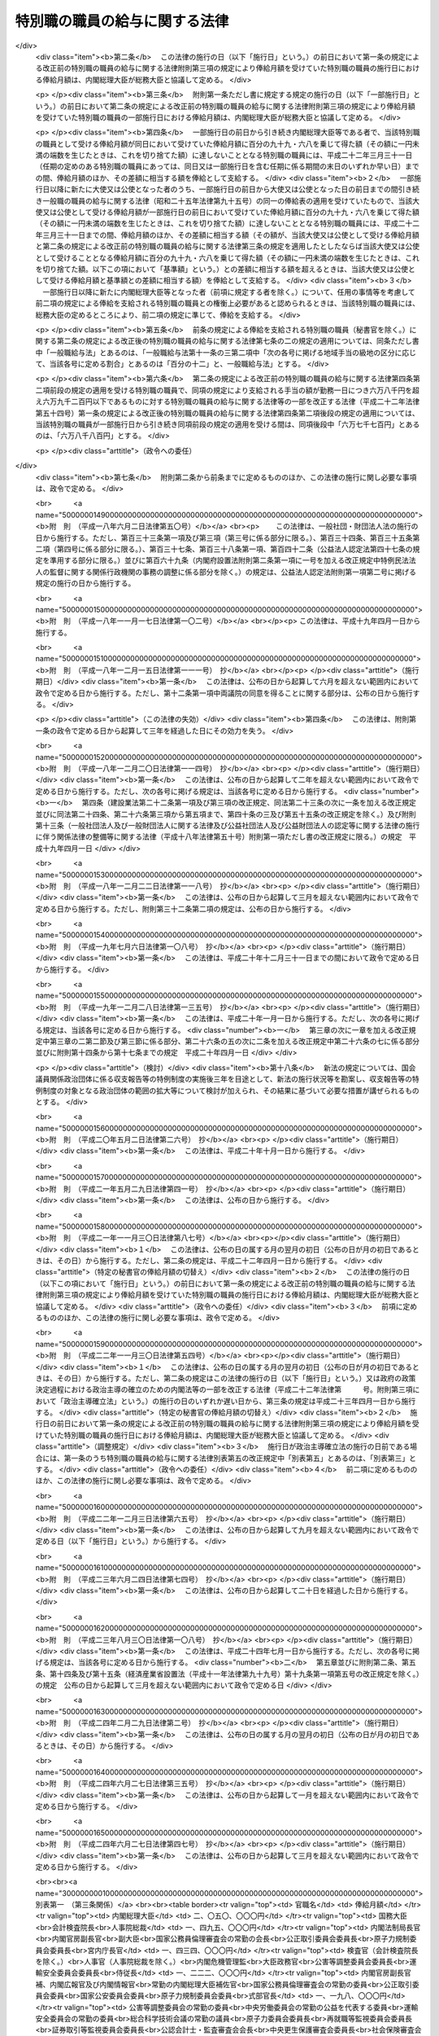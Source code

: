 .. _S24HO252:

==============================
特別職の職員の給与に関する法律
==============================

.. raw:: html
    
    
    <b>特別職の職員の給与に関する法律<br>
    （昭和二十四年十二月十二日法律第二百五十二号）</b><br><br><div align="right">最終改正：平成二四年六月二七日法律第四七号</div><br><div align="right"><table width="" border="0"><tr><td><font color="RED">（最終改正までの未施行法令）</font></td></tr><tr><td><a href="/cgi-bin/idxmiseko.cgi?H_RYAKU=%8f%ba%93%f1%8e%6c%96%40%93%f1%8c%dc%93%f1&amp;H_NO=%95%bd%90%ac%93%f1%8f%5c%93%f1%94%4e%8f%5c%88%ea%8c%8e%8e%4f%8f%5c%93%fa%96%40%97%a5%91%e6%8c%dc%8f%5c%8e%6c%8d%86&amp;H_PATH=/miseko/S24HO252/H22HO054.html" target="inyo">平成二十二年十一月三十日法律第五十四号</a></td><td align="right">（一部未施行）</td></tr><tr></tr><tr><td align="right">　</td><td></td></tr><tr></tr></table></div>
    <p>
    </p><div class="arttitle"><a name="1000000000000000000000000000000000000000000000000100000000000000000000000000000">（目的及び適用範囲）</a>
    </div><div class="item"><b>第一条</b>
    <a name="1000000000000000000000000000000000000000000000000100000000001000000000000000000"></a>
    　この法律は、次に掲げる国家公務員（以下「特別職の職員」という。）の受ける給与及び公務又は通勤による災害補償について定めることを目的とする。
    <div class="number"><b><a name="1000000000000000000000000000000000000000000000000100000000001000000001000000000">一</a>
    </b>
    　内閣総理大臣
    </div>
    <div class="number"><b><a name="1000000000000000000000000000000000000000000000000100000000001000000002000000000">二</a>
    </b>
    　国務大臣
    </div>
    <div class="number"><b><a name="1000000000000000000000000000000000000000000000000100000000001000000003000000000">三</a>
    </b>
    　会計検査院長及びその他の検査官
    </div>
    <div class="number"><b><a name="1000000000000000000000000000000000000000000000000100000000001000000004000000000">四</a>
    </b>
    　人事院総裁及びその他の人事官
    </div>
    <div class="number"><b><a name="1000000000000000000000000000000000000000000000000100000000001000000005000000000">五</a>
    </b>
    　内閣法制局長官
    </div>
    <div class="number"><b><a name="1000000000000000000000000000000000000000000000000100000000001000000006000000000">六</a>
    </b>
    　内閣官房副長官
    </div>
    <div class="number"><b><a name="1000000000000000000000000000000000000000000000000100000000001000000007000000000">七</a>
    </b>
    　内閣危機管理監
    </div>
    <div class="number"><b><a name="1000000000000000000000000000000000000000000000000100000000001000000008000000000">八</a>
    </b>
    　内閣官房副長官補、内閣広報官及び内閣情報官
    </div>
    <div class="number"><b><a name="1000000000000000000000000000000000000000000000000100000000001000000009000000000">九</a>
    </b>
    　常勤の内閣総理大臣補佐官
    </div>
    <div class="number"><b><a name="1000000000000000000000000000000000000000000000000100000000001000000010000000000">十</a>
    </b>
    　副大臣
    </div>
    <div class="number"><b><a name="1000000000000000000000000000000000000000000000000100000000001000000011000000000">十一</a>
    </b>
    　大臣政務官
    </div>
    <div class="number"><b><a name="1000000000000000000000000000000000000000000000000100000000001000000012000000000">十二</a>
    </b>
    　国家公務員倫理審査会の常勤の会長及び常勤の委員
    </div>
    <div class="number"><b><a name="1000000000000000000000000000000000000000000000000100000000001000000013000000000">十三</a>
    </b>
    　公正取引委員会の委員長及び委員
    </div>
    <div class="number"><b><a name="1000000000000000000000000000000000000000000000000100000000001000000014000000000">十四</a>
    </b>
    　国家公安委員会委員
    </div>
    <div class="number"><b><a name="1000000000000000000000000000000000000000000000000100000000001000000015000000000">十五</a>
    </b>
    　公害等調整委員会の委員長及び常勤の委員
    </div>
    <div class="number"><b><a name="1000000000000000000000000000000000000000000000000100000000001000000016000000000">十六</a>
    </b>
    　中央労働委員会の常勤の公益を代表する委員
    </div>
    <div class="number"><b><a name="1000000000000000000000000000000000000000000000000100000000001000000016002000000">十六の二</a>
    </b>
    　運輸安全委員会の委員長及び常勤の委員
    </div>
    <div class="number"><b><a name="1000000000000000000000000000000000000000000000000100000000001000000016003000000">十六の三</a>
    </b>
    　原子力規制委員会の委員長及び委員
    </div>
    <div class="number"><b><a name="1000000000000000000000000000000000000000000000000100000000001000000017000000000">十七</a>
    </b>
    　総合科学技術会議の常勤の議員
    </div>
    <div class="number"><b><a name="1000000000000000000000000000000000000000000000000100000000001000000018000000000">十八</a>
    </b>
    　原子力委員会委員長
    </div>
    <div class="number"><b><a name="1000000000000000000000000000000000000000000000000100000000001000000018002000000">十八の二</a>
    </b>
    　再就職等監視委員会委員長
    </div>
    <div class="number"><b><a name="1000000000000000000000000000000000000000000000000100000000001000000019000000000">十九</a>
    </b>
    　証券取引等監視委員会委員長
    </div>
    <div class="number"><b><a name="1000000000000000000000000000000000000000000000000100000000001000000020000000000">二十</a>
    </b>
    　公認会計士・監査審査会会長
    </div>
    <div class="number"><b><a name="1000000000000000000000000000000000000000000000000100000000001000000021000000000">二十一</a>
    </b>
    　中央更生保護審査会委員長
    </div>
    <div class="number"><b><a name="1000000000000000000000000000000000000000000000000100000000001000000022000000000">二十二</a>
    </b>
    　削除
    </div>
    <div class="number"><b><a name="1000000000000000000000000000000000000000000000000100000000001000000023000000000">二十三</a>
    </b>
    　社会保険審査会委員長
    </div>
    <div class="number"><b><a name="1000000000000000000000000000000000000000000000000100000000001000000024000000000">二十四</a>
    </b>
    　削除
    </div>
    <div class="number"><b><a name="1000000000000000000000000000000000000000000000000100000000001000000025000000000">二十五</a>
    </b>
    　食品安全委員会の常勤の委員
    </div>
    <div class="number"><b><a name="1000000000000000000000000000000000000000000000000100000000001000000026000000000">二十六</a>
    </b>
    　原子力委員会の常勤の委員
    </div>
    <div class="number"><b><a name="1000000000000000000000000000000000000000000000000100000000001000000027000000000">二十七</a>
    </b>
    　削除
    </div>
    <div class="number"><b><a name="1000000000000000000000000000000000000000000000000100000000001000000028000000000">二十八</a>
    </b>
    　情報公開・個人情報保護審査会の常勤の委員
    </div>
    <div class="number"><b><a name="1000000000000000000000000000000000000000000000000100000000001000000028002000000">二十八の二</a>
    </b>
    　公益認定等委員会の常勤の委員
    </div>
    <div class="number"><b><a name="1000000000000000000000000000000000000000000000000100000000001000000029000000000">二十九</a>
    </b>
    　証券取引等監視委員会委員
    </div>
    <div class="number"><b><a name="1000000000000000000000000000000000000000000000000100000000001000000030000000000">三十</a>
    </b>
    　公認会計士・監査審査会の常勤の委員
    </div>
    <div class="number"><b><a name="1000000000000000000000000000000000000000000000000100000000001000000031000000000">三十一</a>
    </b>
    　地方財政審議会委員
    </div>
    <div class="number"><b><a name="1000000000000000000000000000000000000000000000000100000000001000000032000000000">三十二</a>
    </b>
    　国地方係争処理委員会の常勤の委員
    </div>
    <div class="number"><b><a name="1000000000000000000000000000000000000000000000000100000000001000000033000000000">三十三</a>
    </b>
    　電気通信紛争処理委員会の常勤の委員
    </div>
    <div class="number"><b><a name="1000000000000000000000000000000000000000000000000100000000001000000034000000000">三十四</a>
    </b>
    　中央更生保護審査会の常勤の委員
    </div>
    <div class="number"><b><a name="1000000000000000000000000000000000000000000000000100000000001000000035000000000">三十五</a>
    </b>
    　削除
    </div>
    <div class="number"><b><a name="1000000000000000000000000000000000000000000000000100000000001000000036000000000">三十六</a>
    </b>
    　労働保険審査会の常勤の委員
    </div>
    <div class="number"><b><a name="1000000000000000000000000000000000000000000000000100000000001000000037000000000">三十七</a>
    </b>
    　社会保険審査会委員
    </div>
    <div class="number"><b><a name="1000000000000000000000000000000000000000000000000100000000001000000038000000000">三十八</a>
    </b>
    　運輸審議会の常勤の委員
    </div>
    <div class="number"><b><a name="1000000000000000000000000000000000000000000000000100000000001000000039000000000">三十九</a>
    </b>
    　土地鑑定委員会の常勤の委員
    </div>
    <div class="number"><b><a name="1000000000000000000000000000000000000000000000000100000000001000000040000000000">四十</a>
    </b>
    　削除
    </div>
    <div class="number"><b><a name="1000000000000000000000000000000000000000000000000100000000001000000041000000000">四十一</a>
    </b>
    　公害健康被害補償不服審査会の常勤の委員
    </div>
    <div class="number"><b><a name="1000000000000000000000000000000000000000000000000100000000001000000042000000000">四十二</a>
    </b>
    　宮内庁長官、侍従長、東宮大夫及び式部官長
    </div>
    <div class="number"><b><a name="1000000000000000000000000000000000000000000000000100000000001000000043000000000">四十三</a>
    </b>
    　特命全権大使（以下「大使」という。）及び特命全権公使（以下「公使」という。）
    </div>
    <div class="number"><b><a name="1000000000000000000000000000000000000000000000000100000000001000000044000000000">四十四</a>
    </b>
    　<a href="/cgi-bin/idxrefer.cgi?H_FILE=%8f%ba%93%f1%93%f1%96%40%88%ea%93%f1%81%5a&amp;REF_NAME=%8d%91%89%c6%8c%f6%96%b1%88%f5%96%40&amp;ANCHOR_F=&amp;ANCHOR_T=" target="inyo">国家公務員法</a>
    （昭和二十二年法律第百二十号）<a href="/cgi-bin/idxrefer.cgi?H_FILE=%8f%ba%93%f1%93%f1%96%40%88%ea%93%f1%81%5a&amp;REF_NAME=%91%e6%93%f1%8f%f0%91%e6%8e%4f%8d%80%91%e6%94%aa%8d%86&amp;ANCHOR_F=1000000000000000000000000000000000000000000000000200000000003000000008000000000&amp;ANCHOR_T=1000000000000000000000000000000000000000000000000200000000003000000008000000000#1000000000000000000000000000000000000000000000000200000000003000000008000000000" target="inyo">第二条第三項第八号</a>
    に掲げる秘書官及び<a href="/cgi-bin/idxrefer.cgi?H_FILE=%8f%ba%93%f1%93%f1%96%40%8c%dc%8b%e3&amp;REF_NAME=%8d%d9%94%bb%8f%8a%96%40&amp;ANCHOR_F=&amp;ANCHOR_T=" target="inyo">裁判所法</a>
    （昭和二十二年法律第五十九号）に定める裁判官の秘書官（以下「秘書官」という。）
    </div>
    <div class="number"><b><a name="1000000000000000000000000000000000000000000000000100000000001000000045000000000">四十五</a>
    </b>
    　非常勤の内閣総理大臣補佐官
    </div>
    <div class="number"><b><a name="1000000000000000000000000000000000000000000000000100000000001000000046000000000">四十六</a>
    </b>
    　会計検査院情報公開・個人情報保護審査会の委員
    </div>
    <div class="number"><b><a name="1000000000000000000000000000000000000000000000000100000000001000000047000000000">四十七</a>
    </b>
    　国家公務員倫理審査会の非常勤の会長及び非常勤の委員
    </div>
    <div class="number"><b><a name="1000000000000000000000000000000000000000000000000100000000001000000048000000000">四十八</a>
    </b>
    　公害等調整委員会の非常勤の委員
    </div>
    <div class="number"><b><a name="1000000000000000000000000000000000000000000000000100000000001000000049000000000">四十九</a>
    </b>
    　公安審査委員会の委員長及び委員
    </div>
    <div class="number"><b><a name="1000000000000000000000000000000000000000000000000100000000001000000050000000000">五十</a>
    </b>
    　中央労働委員会の非常勤の公益を代表する委員
    </div>
    <div class="number"><b><a name="1000000000000000000000000000000000000000000000000100000000001000000050002000000">五十の二</a>
    </b>
    　運輸安全委員会の非常勤の委員
    </div>
    <div class="number"><b><a name="1000000000000000000000000000000000000000000000000100000000001000000051000000000">五十一</a>
    </b>
    　総合科学技術会議の非常勤の議員
    </div>
    <div class="number"><b><a name="1000000000000000000000000000000000000000000000000100000000001000000052000000000">五十二</a>
    </b>
    　食品安全委員会の非常勤の委員
    </div>
    <div class="number"><b><a name="1000000000000000000000000000000000000000000000000100000000001000000053000000000">五十三</a>
    </b>
    　原子力委員会の非常勤の委員
    </div>
    <div class="number"><b><a name="1000000000000000000000000000000000000000000000000100000000001000000054000000000">五十四</a>
    </b>
    　削除
    </div>
    <div class="number"><b><a name="1000000000000000000000000000000000000000000000000100000000001000000055000000000">五十五</a>
    </b>
    　衆議院議員選挙区画定審議会委員
    </div>
    <div class="number"><b><a name="1000000000000000000000000000000000000000000000000100000000001000000056000000000">五十六</a>
    </b>
    　国会等移転審議会委員
    </div>
    <div class="number"><b><a name="1000000000000000000000000000000000000000000000000100000000001000000057000000000">五十七</a>
    </b>
    　情報公開・個人情報保護審査会の非常勤の委員
    </div>
    <div class="number"><b><a name="1000000000000000000000000000000000000000000000000100000000001000000057002000000">五十七の二</a>
    </b>
    　公益認定等委員会の非常勤の委員
    </div>
    <div class="number"><b><a name="1000000000000000000000000000000000000000000000000100000000001000000057003000000">五十七の三</a>
    </b>
    　再就職等監視委員会委員
    </div>
    <div class="number"><b><a name="1000000000000000000000000000000000000000000000000100000000001000000058000000000">五十八</a>
    </b>
    　公認会計士・監査審査会の非常勤の委員
    </div>
    <div class="number"><b><a name="1000000000000000000000000000000000000000000000000100000000001000000059000000000">五十九</a>
    </b>
    　国地方係争処理委員会の非常勤の委員
    </div>
    <div class="number"><b><a name="1000000000000000000000000000000000000000000000000100000000001000000060000000000">六十</a>
    </b>
    　電気通信紛争処理委員会の非常勤の委員
    </div>
    <div class="number"><b><a name="1000000000000000000000000000000000000000000000000100000000001000000061000000000">六十一</a>
    </b>
    　電波監理審議会委員
    </div>
    <div class="number"><b><a name="1000000000000000000000000000000000000000000000000100000000001000000062000000000">六十二</a>
    </b>
    　中央更生保護審査会の非常勤の委員
    </div>
    <div class="number"><b><a name="1000000000000000000000000000000000000000000000000100000000001000000063000000000">六十三</a>
    </b>
    　削除
    </div>
    <div class="number"><b><a name="1000000000000000000000000000000000000000000000000100000000001000000064000000000">六十四</a>
    </b>
    　労働保険審査会の非常勤の委員
    </div>
    <div class="number"><b><a name="1000000000000000000000000000000000000000000000000100000000001000000065000000000">六十五</a>
    </b>
    　中央社会保険医療協議会の公益を代表する委員
    </div>
    <div class="number"><b><a name="1000000000000000000000000000000000000000000000000100000000001000000065002000000">六十五の二</a>
    </b>
    　調達価格等算定委員会委員
    </div>
    <div class="number"><b><a name="1000000000000000000000000000000000000000000000000100000000001000000066000000000">六十六</a>
    </b>
    　運輸審議会の非常勤の委員
    </div>
    <div class="number"><b><a name="1000000000000000000000000000000000000000000000000100000000001000000067000000000">六十七</a>
    </b>
    　土地鑑定委員会の非常勤の委員
    </div>
    <div class="number"><b><a name="1000000000000000000000000000000000000000000000000100000000001000000068000000000">六十八</a>
    </b>
    　削除
    </div>
    <div class="number"><b><a name="1000000000000000000000000000000000000000000000000100000000001000000069000000000">六十九</a>
    </b>
    　公害健康被害補償不服審査会の非常勤の委員
    </div>
    <div class="number"><b><a name="1000000000000000000000000000000000000000000000000100000000001000000070000000000">七十</a>
    </b>
    　中央選挙管理会の委員
    </div>
    <div class="number"><b><a name="1000000000000000000000000000000000000000000000000100000000001000000070002000000">七十の二</a>
    </b>
    　政治資金適正化委員会の委員
    </div>
    <div class="number"><b><a name="1000000000000000000000000000000000000000000000000100000000001000000071000000000">七十一</a>
    </b>
    　日本ユネスコ国内委員会の会長、副会長及び委員
    </div>
    <div class="number"><b><a name="1000000000000000000000000000000000000000000000000100000000001000000072000000000">七十二</a>
    </b>
    　日本学術会議会員
    </div>
    <div class="number"><b><a name="1000000000000000000000000000000000000000000000000100000000001000000073000000000">七十三</a>
    </b>
    　<a href="/cgi-bin/idxrefer.cgi?H_FILE=%8f%ba%93%f1%93%f1%96%40%88%ea%93%f1%81%5a&amp;REF_NAME=%8d%91%89%c6%8c%f6%96%b1%88%f5%96%40%91%e6%93%f1%8f%f0%91%e6%8e%4f%8d%80%91%e6%8f%5c%8d%86&amp;ANCHOR_F=1000000000000000000000000000000000000000000000000200000000003000000010000000000&amp;ANCHOR_T=1000000000000000000000000000000000000000000000000200000000003000000010000000000#1000000000000000000000000000000000000000000000000200000000003000000010000000000" target="inyo">国家公務員法第二条第三項第十号</a>
    に掲げる宮内庁の職員のうち<a href="/cgi-bin/idxrefer.cgi?H_FILE=%8f%ba%93%f1%93%f1%96%40%88%ea%93%f1%81%5a&amp;REF_NAME=%91%e6%8e%6c%8f%5c%93%f1%8d%86&amp;ANCHOR_F=1000000000000000000000000000000000000000000000000200000000003000000042000000000&amp;ANCHOR_T=1000000000000000000000000000000000000000000000000200000000003000000042000000000#1000000000000000000000000000000000000000000000000200000000003000000042000000000" target="inyo">第四十二号</a>
    に掲げる者以外の者
    </div>
    <div class="number"><b><a name="1000000000000000000000000000000000000000000000000100000000001000000074000000000">七十四</a>
    </b>
    　国会職員
    </div>
    <div class="number"><b><a name="1000000000000000000000000000000000000000000000000100000000001000000075000000000">七十五</a>
    </b>
    　国会議員の秘書
    </div>
    </div>
    
    <p>
    </p><div class="arttitle"><a name="1000000000000000000000000000000000000000000000000200000000000000000000000000000">（内閣総理大臣等の給与）</a>
    </div><div class="item"><b>第二条</b>
    <a name="1000000000000000000000000000000000000000000000000200000000001000000000000000000"></a>
    　前条第一号から第四十四号までに掲げる特別職の職員（以下「内閣総理大臣等」という。）の受ける給与は、別に法律で定めるもののほか、俸給、地域手当、通勤手当及び期末手当（国会議員から任命されたものにあつては俸給、地域手当及び期末手当、秘書官にあつては俸給、地域手当、広域異動手当、住居手当、通勤手当、単身赴任手当、期末手当、勤勉手当及び寒冷地手当）とする。
    </div>
    
    <p>
    </p><div class="item"><b><a name="1000000000000000000000000000000000000000000000000300000000000000000000000000000">第三条</a>
    </b>
    <a name="1000000000000000000000000000000000000000000000000300000000001000000000000000000"></a>
    　内閣総理大臣等の俸給月額は、内閣総理大臣等のうち大使、公使及び秘書官以外の者については別表第一に、大使及び公使については別表第二に、秘書官については別表第三による。
    </div>
    <div class="item"><b><a name="1000000000000000000000000000000000000000000000000300000000002000000000000000000">２</a>
    </b>
    　第一条第九号又は第十七号から第四十一号までに掲げる特別職の職員の俸給月額は、特別の事情により別表第一による俸給月額により難いときは、前項の規定にかかわらず、次の各号に掲げる特別職の職員の区分に応じ、当該各号に定める額とすることができる。
    <div class="number"><b><a name="1000000000000000000000000000000000000000000000000300000000002000000001000000000">一</a>
    </b>
    　第一条第九号に掲げる特別職の職員　百二十二万二千円
    </div>
    <div class="number"><b><a name="1000000000000000000000000000000000000000000000000300000000002000000002000000000">二</a>
    </b>
    　第一条第十七号から第二十四号までに掲げる特別職の職員　百十九万八千円
    </div>
    <div class="number"><b><a name="1000000000000000000000000000000000000000000000000300000000002000000003000000000">三</a>
    </b>
    　第一条第二十五号から第四十一号までに掲げる特別職の職員　百十九万八千円又は百五万五千円
    </div>
    </div>
    <div class="item"><b><a name="1000000000000000000000000000000000000000000000000300000000003000000000000000000">３</a>
    </b>
    　大使又は公使の俸給月額は、特別の事情により別表第二に掲げる俸給月額により難いときは、第一項の規定にかかわらず、大使にあつては百四十九万五千円、百四十三万四千円又は七十七万六千円、公使にあつては七十七万六千円とすることができる。
    </div>
    <div class="item"><b><a name="1000000000000000000000000000000000000000000000000300000000004000000000000000000">４</a>
    </b>
    　次の各号に掲げる者は、当該各号に定める場合には、総務大臣に協議しなければならない。
    <div class="number"><b><a name="1000000000000000000000000000000000000000000000000300000000004000000001000000000">一</a>
    </b>
    　内閣総理大臣又は各省大臣　第二項の規定により第一条第九号又は第十七号から第四十一号までに掲げる特別職の職員の受ける俸給月額を定めようとするとき。
    </div>
    <div class="number"><b><a name="1000000000000000000000000000000000000000000000000300000000004000000002000000000">二</a>
    </b>
    　外務大臣　別表第二又は前項の規定により大使又は公使の受ける俸給月額を定めようとするとき。
    </div>
    <div class="number"><b><a name="1000000000000000000000000000000000000000000000000300000000004000000003000000000">三</a>
    </b>
    　内閣総理大臣、各省大臣、最高裁判所長官、会計検査院長又は人事院総裁　別表第三により秘書官の受ける俸給月額を定めようとするとき。
    </div>
    </div>
    
    <p>
    </p><div class="item"><b><a name="1000000000000000000000000000000000000000000000000400000000000000000000000000000">第四条</a>
    </b>
    <a name="1000000000000000000000000000000000000000000000000400000000001000000000000000000"></a>
    　第一条第十二号から第四十一号までに掲げる特別職の職員のうち、他の職務に従事し、又は営利事業を営み、その他金銭上の利益を目的とする業務を行い、当該職務、事業又は業務から生ずる所得（国会議員、内閣総理大臣等又は一般職の常勤を要する職員として受ける給与に係るものを除く。）が政令で定める基準に該当することとなる者には、第二条に規定する給与は、支給しない。
    </div>
    <div class="item"><b><a name="1000000000000000000000000000000000000000000000000400000000002000000000000000000">２</a>
    </b>
    　前項の規定に該当する者には、第九条の規定の例により、手当を支給する。この場合において、同条中「「人事院の承認を得て」とあるのは、」とあるのは、「「三万四千九百円」とあるのは「六万七千三百円」と、「人事院の承認を得て」とあるのは」とする。
    </div>
    
    <p>
    </p><div class="item"><b><a name="1000000000000000000000000000000000000000000000000500000000000000000000000000000">第五条</a>
    </b>
    <a name="1000000000000000000000000000000000000000000000000500000000001000000000000000000"></a>
    　新たに内閣総理大臣等になつた者には、その日から俸給を支給する。但し、退職し、又は罷免された国家公務員が即日内閣総理大臣等になつたときは、その日の翌日から俸給を支給する。
    </div>
    
    <p>
    </p><div class="item"><b><a name="1000000000000000000000000000000000000000000000000600000000000000000000000000000">第六条</a>
    </b>
    <a name="1000000000000000000000000000000000000000000000000600000000001000000000000000000"></a>
    　内閣総理大臣等が退職又は罷免により内閣総理大臣等でなくなつたときは、その日まで俸給を支給する。
    </div>
    <div class="item"><b><a name="1000000000000000000000000000000000000000000000000600000000002000000000000000000">２</a>
    </b>
    　内閣総理大臣等が死亡したときは、その月まで俸給を支給する。
    </div>
    
    <p>
    </p><div class="item"><b><a name="1000000000000000000000000000000000000000000000000700000000000000000000000000000">第七条</a>
    </b>
    <a name="1000000000000000000000000000000000000000000000000700000000001000000000000000000"></a>
    　第五条又は前条第一項の規定により俸給を支給する場合であつて月の初日から支給するとき以外のとき、又は月の末日まで支給するとき以外のときは、その俸給の額は、その月の現日数から日曜日の日数を差し引いた日数を基礎として、日割りによつて計算する。
    </div>
    
    <p>
    </p><div class="item"><b><a name="1000000000000000000000000000000000000000000000000700200000000000000000000000000">第七条の二</a>
    </b>
    <a name="1000000000000000000000000000000000000000000000000700200000001000000000000000000"></a>
    　内閣総理大臣等（秘書官を除く。）の地域手当、通勤手当及び期末手当の支給については、<a href="/cgi-bin/idxrefer.cgi?H_FILE=%8f%ba%93%f1%8c%dc%96%40%8b%e3%8c%dc&amp;REF_NAME=%88%ea%94%ca%90%45%82%cc%90%45%88%f5%82%cc%8b%8b%97%5e%82%c9%8a%d6%82%b7%82%e9%96%40%97%a5&amp;ANCHOR_F=&amp;ANCHOR_T=" target="inyo">一般職の職員の給与に関する法律</a>
    （昭和二十五年法律第九十五号。以下「一般職給与法」という。）の適用を受ける職員（以下「一般職の職員」という。）の例による。ただし、<a href="/cgi-bin/idxrefer.cgi?H_FILE=%8f%ba%93%f1%8c%dc%96%40%8b%e3%8c%dc&amp;REF_NAME=%88%ea%94%ca%90%45%8b%8b%97%5e%96%40%91%e6%8f%5c%8b%e3%8f%f0%82%cc%8e%6c%91%e6%93%f1%8d%80&amp;ANCHOR_F=1000000000000000000000000000000000000000000000001900400000002000000000000000000&amp;ANCHOR_T=1000000000000000000000000000000000000000000000001900400000002000000000000000000#1000000000000000000000000000000000000000000000001900400000002000000000000000000" target="inyo">一般職給与法第十九条の四第二項</a>
    中「百分の百二十二・五」とあるのは「百分の百四十」と、「百分の百三十七・五」とあるのは「百分の百五十五」とし、<a href="/cgi-bin/idxrefer.cgi?H_FILE=%8f%ba%93%f1%8c%dc%96%40%8b%e3%8c%dc&amp;REF_NAME=%93%af%8f%f0%91%e6%8c%dc%8d%80&amp;ANCHOR_F=1000000000000000000000000000000000000000000000001900400000005000000000000000000&amp;ANCHOR_T=1000000000000000000000000000000000000000000000001900400000005000000000000000000#1000000000000000000000000000000000000000000000001900400000005000000000000000000" target="inyo">同条第五項</a>
    において人事院規則で定めることとされている事項については、政令で定めるものとする。
    </div>
    
    <p>
    </p><div class="item"><b><a name="1000000000000000000000000000000000000000000000000700300000000000000000000000000">第七条の三</a>
    </b>
    <a name="1000000000000000000000000000000000000000000000000700300000001000000000000000000"></a>
    　秘書官の地域手当、広域異動手当、住居手当、通勤手当、単身赴任手当、期末手当、勤勉手当及び寒冷地手当の支給については、一般職の職員の例による。ただし、<a href="/cgi-bin/idxrefer.cgi?H_FILE=%8f%ba%93%f1%8c%dc%96%40%8b%e3%8c%dc&amp;REF_NAME=%88%ea%94%ca%90%45%8b%8b%97%5e%96%40%91%e6%8f%5c%8b%e3%8f%f0%82%cc%8e%6c%91%e6%8c%dc%8d%80&amp;ANCHOR_F=1000000000000000000000000000000000000000000000001900400000005000000000000000000&amp;ANCHOR_T=1000000000000000000000000000000000000000000000001900400000005000000000000000000#1000000000000000000000000000000000000000000000001900400000005000000000000000000" target="inyo">一般職給与法第十九条の四第五項</a>
    （<a href="/cgi-bin/idxrefer.cgi?H_FILE=%8f%ba%93%f1%8c%dc%96%40%8b%e3%8c%dc&amp;REF_NAME=%88%ea%94%ca%90%45%8b%8b%97%5e%96%40%91%e6%8f%5c%8b%e3%8f%f0%82%cc%8e%b5%91%e6%8e%6c%8d%80&amp;ANCHOR_F=1000000000000000000000000000000000000000000000001900700000004000000000000000000&amp;ANCHOR_T=1000000000000000000000000000000000000000000000001900700000004000000000000000000#1000000000000000000000000000000000000000000000001900700000004000000000000000000" target="inyo">一般職給与法第十九条の七第四項</a>
    において読み替えて準用する場合を含む。）において人事院規則で定めることとされている事項については、政令で定めるものとする。
    </div>
    
    <p>
    </p><div class="item"><b><a name="1000000000000000000000000000000000000000000000000800000000000000000000000000000">第八条</a>
    </b>
    <a name="1000000000000000000000000000000000000000000000000800000000001000000000000000000"></a>
    　内閣総理大臣等の給与の支給期日は、一般職の職員の例による。
    </div>
    
    <p>
    </p><div class="arttitle"><a name="1000000000000000000000000000000000000000000000000900000000000000000000000000000">（非常勤の内閣総理大臣補佐官等の給与）</a>
    </div><div class="item"><b>第九条</b>
    <a name="1000000000000000000000000000000000000000000000000900000000001000000000000000000"></a>
    　第一条第四十五号から第七十二号までに掲げる特別職の職員（以下「非常勤の内閣総理大臣補佐官等」という。）には、<a href="/cgi-bin/idxrefer.cgi?H_FILE=%8f%ba%93%f1%8c%dc%96%40%8b%e3%8c%dc&amp;REF_NAME=%88%ea%94%ca%90%45%8b%8b%97%5e%96%40%91%e6%93%f1%8f%5c%93%f1%8f%f0%91%e6%88%ea%8d%80&amp;ANCHOR_F=1000000000000000000000000000000000000000000000002200000000001000000000000000000&amp;ANCHOR_T=1000000000000000000000000000000000000000000000002200000000001000000000000000000#1000000000000000000000000000000000000000000000002200000000001000000000000000000" target="inyo">一般職給与法第二十二条第一項</a>
    の規定の適用を受ける職員の例により、手当を支給する。ただし、<a href="/cgi-bin/idxrefer.cgi?H_FILE=%8f%ba%93%f1%8c%dc%96%40%8b%e3%8c%dc&amp;REF_NAME=%93%af%8d%80&amp;ANCHOR_F=1000000000000000000000000000000000000000000000002200000000001000000000000000000&amp;ANCHOR_T=1000000000000000000000000000000000000000000000002200000000001000000000000000000#1000000000000000000000000000000000000000000000002200000000001000000000000000000" target="inyo">同項</a>
    中「人事院の承認を得て」とあるのは、「総務大臣と協議して」とする。
    </div>
    
    <p>
    </p><div class="arttitle"><a name="1000000000000000000000000000000000000000000000001000000000000000000000000000000">（侍従次長等の給与）</a>
    </div><div class="item"><b>第十条</b>
    <a name="1000000000000000000000000000000000000000000000001000000000001000000000000000000"></a>
    　第一条第七十三号に掲げる特別職の職員の受ける給与の種類、額、支給条件及び支給方法は、総務大臣の定めるところにより、一般職の職員の例による。
    </div>
    
    <p>
    </p><div class="arttitle"><a name="1000000000000000000000000000000000000000000000001100000000000000000000000000000">（国会職員の給与）</a>
    </div><div class="item"><b>第十一条</b>
    <a name="1000000000000000000000000000000000000000000000001100000000001000000000000000000"></a>
    　第一条第七十四号に掲げる特別職の職員の受ける給与の種類、額、支給条件及び支給方法は、<a href="/cgi-bin/idxrefer.cgi?H_FILE=%8f%ba%93%f1%93%f1%96%40%94%aa%8c%dc&amp;REF_NAME=%8d%91%89%ef%90%45%88%f5%96%40&amp;ANCHOR_F=&amp;ANCHOR_T=" target="inyo">国会職員法</a>
    （昭和二十二年法律第八十五号）及び<a href="/cgi-bin/idxrefer.cgi?H_FILE=%8f%ba%93%f1%93%f1%96%40%94%aa%8c%dc&amp;REF_NAME=%93%af%96%40&amp;ANCHOR_F=&amp;ANCHOR_T=" target="inyo">同法</a>
    の規定に基づく国会職員の給与等に関する規程の定めるところによる。
    </div>
    
    <p>
    </p><div class="arttitle"><a name="1000000000000000000000000000000000000000000000001200000000000000000000000000000">（国会議員の秘書の給与）</a>
    </div><div class="item"><b>第十二条</b>
    <a name="1000000000000000000000000000000000000000000000001200000000001000000000000000000"></a>
    　第一条第七十五号に掲げる特別職の職員の受ける給与の額、支給条件及び支給方法は、<a href="/cgi-bin/idxrefer.cgi?H_FILE=%95%bd%93%f1%96%40%8e%6c%8b%e3&amp;REF_NAME=%8d%91%89%ef%8b%63%88%f5%82%cc%94%e9%8f%91%82%cc%8b%8b%97%5e%93%99%82%c9%8a%d6%82%b7%82%e9%96%40%97%a5&amp;ANCHOR_F=&amp;ANCHOR_T=" target="inyo">国会議員の秘書の給与等に関する法律</a>
    （平成二年法律第四十九号）及び<a href="/cgi-bin/idxrefer.cgi?H_FILE=%95%bd%93%f1%96%40%8e%6c%8b%e3&amp;REF_NAME=%93%af%96%40&amp;ANCHOR_F=&amp;ANCHOR_T=" target="inyo">同法</a>
    の規定に基づく国会議員の秘書の給与の支給等に関する規程の定めるところによる。
    </div>
    
    <p>
    </p><div class="item"><b><a name="1000000000000000000000000000000000000000000000001300000000000000000000000000000">第十三条</a>
    </b>
    <a name="1000000000000000000000000000000000000000000000001300000000001000000000000000000"></a>
    　削除
    </div>
    
    <p>
    </p><div class="arttitle"><a name="1000000000000000000000000000000000000000000000001400000000000000000000000000000">（調整措置）</a>
    </div><div class="item"><b>第十四条</b>
    <a name="1000000000000000000000000000000000000000000000001400000000001000000000000000000"></a>
    　国会議員、内閣総理大臣等及び一般職の常勤を要する職員が次の各号の一に該当するときは、その兼ねる特別職の職員として受けるべき第二条、第四条第二項又は第九条の給与（通勤手当を除く。）は、支給しない。
    <div class="number"><b><a name="1000000000000000000000000000000000000000000000001400000000001000000001000000000">一</a>
    </b>
    　内閣総理大臣等の職を兼ねるとき。
    </div>
    <div class="number"><b><a name="1000000000000000000000000000000000000000000000001400000000001000000002000000000">二</a>
    </b>
    　非常勤の内閣総理大臣補佐官等の職を兼ねるとき。
    </div>
    </div>
    <div class="item"><b><a name="1000000000000000000000000000000000000000000000001400000000002000000000000000000">２</a>
    </b>
    　前項の規定にかかわらず、その兼ねる特別職の職員として受けるべき給与（通勤手当を除く。）の額が国会議員、内閣総理大臣等又は一般職の常勤を要する職員として受ける給与（通勤手当を除く。）の額を超えるときは、その差額を、その兼ねる特別職の職員として所属する機関から支給する。
    </div>
    
    <p>
    </p><div class="arttitle"><a name="1000000000000000000000000000000000000000000000001500000000000000000000000000000">（災害補償）</a>
    </div><div class="item"><b>第十五条</b>
    <a name="1000000000000000000000000000000000000000000000001500000000001000000000000000000"></a>
    　特別職の職員（第一条第七十四号及び第七十五号に掲げる特別職の職員を除く。以下この条において同じ。）の公務上の災害又は通勤による災害に対する補償及び公務上の災害又は通勤による災害を受けた特別職の職員に対する福祉事業については、一般職の職員の例による。
    </div>
    
    
    <br><a name="5000000000000000000000000000000000000000000000000000000000000000000000000000000"></a>
    　　　<a name="5000000001000000000000000000000000000000000000000000000000000000000000000000000"><b>附　則　抄</b></a>
    <br><p></p><div class="item"><b>１</b>
    　この法律は、公布の日から施行する。
    </div>
    <div class="item"><b>２</b>
    　この法律施行の日以後において新たに国家公務員法第二条の特別職とされた職の職員の受ける給与については、その後における最近の機会においてこの法律が改正されるまでの間、政令で定める。
    </div>
    <div class="item"><b>３</b>
    　一般職の職員から引き続き内閣総理大臣秘書官になつた者の俸給月額は、当分の間、特別の事情により別表第三に掲げる俸給月額により難いときは、第三条第一項の規定にかかわらず、同表に掲げる十二号俸の俸給月額を超え九十一万三千円を超えない範囲内の額とすることができる。この場合において、同条第四項第三号中「別表第三」とあるのは、「附則第三項の規定」とする。
    </div>
    <div class="item"><b>４</b>
    　当分の間、内閣総理大臣、国務大臣、内閣官房副長官、常勤の内閣総理大臣補佐官、副大臣又は大臣政務官がこの法律の規定に基づいて支給された給与の一部に相当する額を国庫に返納する場合には、当該返納による国庫への寄附については、公職選挙法（昭和二十五年法律第百号）第百九十九条の二の規定は、適用しない。
    </div>
    <div class="item"><b>５</b>
    　平成二十一年六月に支給する内閣総理大臣等（秘書官を除く。）の期末手当に関する第七条の二の規定の適用については、同条ただし書中「百分の百六十、」とあるのは、「百分の百四十五、」とする。
    </div>
    
    <br>　　　<a name="5000000002000000000000000000000000000000000000000000000000000000000000000000000"><b>附　則　（昭和二四年一二月二四日法律第二八一号）　抄</b></a>
    <br><p></p><div class="item"><b>１</b>
    　この法律は、公布の日から施行する。
    </div>
    
    <br>　　　<a name="5000000003000000000000000000000000000000000000000000000000000000000000000000000"><b>附　則　（昭和二五年三月二九日法律第三一号）　抄</b></a>
    <br><p></p><div class="item"><b>１</b>
    　この法律は、公布の日から施行する。
    </div>
    
    <br>　　　<a name="5000000004000000000000000000000000000000000000000000000000000000000000000000000"><b>附　則　（昭和二五年五月二日法律第一三三号）　抄</b></a>
    <br><p></p><div class="item"><b>１</b>
    　この法律は、電波法施行の日から施行する。
    </div>
    
    <br>　　　<a name="5000000005000000000000000000000000000000000000000000000000000000000000000000000"><b>附　則　（昭和二五年五月三〇日法律第二一〇号）　抄</b></a>
    <br><p></p><div class="item"><b>１</b>
    　この法律は、公布の日から施行する。
    </div>
    
    <br>　　　<a name="5000000006000000000000000000000000000000000000000000000000000000000000000000000"><b>附　則　（昭和二五年五月三〇日法律第二一四号）　抄</b></a>
    <br><p>
    </p><div class="arttitle">（施行期日）</div>
    <div class="item"><b>第百十三条</b>
    　この法律施行の期日は、公布の日から起算して三箇月をこえない期間内において、政令で定める。
    </div>
    
    <br>　　　<a name="5000000007000000000000000000000000000000000000000000000000000000000000000000000"><b>附　則　（昭和二五年六月二八日法律第二一九号）　抄</b></a>
    <br><p></p><div class="item"><b>１</b>
    　この法律は、公布の日から施行する。但し、委員会の設置は、これに要する経費の支出が予算上可能となつたときにこれを行う。
    </div>
    
    <br>　　　<a name="5000000008000000000000000000000000000000000000000000000000000000000000000000000"><b>附　則　（昭和二五年六月二八日法律第二二〇号）　抄</b></a>
    <br><p></p><div class="item"><b>１</b>
    　この法律は、公布の日から施行する。
    </div>
    
    <br>　　　<a name="5000000009000000000000000000000000000000000000000000000000000000000000000000000"><b>附　則　（昭和二五年一一月二四日政令第三四三号）　抄</b></a>
    <br><p></p><div class="arttitle">（施行の期日）</div>
    <div class="item"><b>１</b>
    　この政令は、昭和二十五年十二月十五日から施行する。
    </div>
    
    <br>　　　<a name="5000000010000000000000000000000000000000000000000000000000000000000000000000000"><b>附　則　（昭和二五年一二月二〇日法律第二九二号）　抄</b></a>
    <br><p></p><div class="item"><b>１</b>
    　この法律は、鉱業法の施行の日から施行する。
    </div>
    
    <br>　　　<a name="5000000011000000000000000000000000000000000000000000000000000000000000000000000"><b>附　則　（昭和二五年一二月二七日法律第二九八号）</b></a>
    <br><p></p><div class="item"><b>１</b>
    　この法律は、昭和二十六年一月一日から施行する。
    </div>
    <div class="item"><b>２</b>
    　左に掲げる政令は廃止する。<br>　　　皇太后宮大夫等の給与に関する政令（昭和二十五年政令第百九十号）<br>　漁港審議会委員並びに商品取引所審議会の会長及び委員の給与に関する政令（昭和二十五年政令第三百五号）
    </div>
    
    <br>　　　<a name="5000000012000000000000000000000000000000000000000000000000000000000000000000000"><b>附　則　（昭和二六年一一月三〇日法律第二七七号）</b></a>
    <br><p></p><div class="item"><b>１</b>
    　この法律は、公布の日から施行し、昭和二十六年十月一日から適用する。
    </div>
    <div class="item"><b>２</b>
    　秘書官が昭和二十六年十月一日以後この法律施行の際までの期間内の日において受けていた俸給月額の号俸は、改正前の特別職の職員の給与に関する法律（以下「改正前の法」という。）の適用により当該期間内の日においてその者が受けていた改正前の法の別表に定める俸給月額の号俸に対応する改正後の特別職の職員の給与に関する法律（以下「改正後の法」という。）別表第三に定める俸給月額の号俸とする。
    </div>
    <div class="item"><b>３</b>
    　前項に規定する期間内において改正前の法第三条第二項の規定に基き協議して定められた秘書官が受ける俸給月額の号俸は、改正後の法第三条第三項の規定に基き協議して定められたものとみなす。
    </div>
    <div class="item"><b>４</b>
    　この法律施行前に改正前の法の規定に基き職員に支給された附則第二項に規定する期間に係る給与は、改正後の法の規定による給与の内払とみなす。
    </div>
    
    <br>　　　<a name="5000000013000000000000000000000000000000000000000000000000000000000000000000000"><b>附　則　（昭和二六年一二月六日法律第二九九号）　抄</b></a>
    <br><p></p><div class="item"><b>１</b>
    　この法律は、昭和二十七年一月一日から施行する。
    </div>
    
    <br>　　　<a name="5000000014000000000000000000000000000000000000000000000000000000000000000000000"><b>附　則　（昭和二六年一二月二一日法律第三一四号）</b></a>
    <br><p></p><div class="item"><b>１</b>
    　この法律は、昭和二十七年一月一日から施行する。
    </div>
    <div class="item"><b>２</b>
    　この法律による改正規定により支給する国会職員の給与の総額は、予算の範囲をこえないものとする。
    </div>
    
    <br>　　　<a name="5000000015000000000000000000000000000000000000000000000000000000000000000000000"><b>附　則　（昭和二六年一二月二二日法律第三一七号）　抄</b></a>
    <br><p></p><div class="item"><b>１</b>
    　この法律は、昭和二十七年一月一日から施行する。
    </div>
    
    <br>　　　<a name="5000000016000000000000000000000000000000000000000000000000000000000000000000000"><b>附　則　（昭和二七年四月二八日法律第一一六号）　抄</b></a>
    <br><p></p><div class="item"><b>１</b>
    　この法律は、日本国との平和条約の最初の効力発生の日から施行する。
    </div>
    
    <br>　　　<a name="5000000017000000000000000000000000000000000000000000000000000000000000000000000"><b>附　則　（昭和二七年六月一〇日法律第一七四号）　抄</b></a>
    <br><p></p><div class="item"><b>１</b>
    　この法律は、公布の日から施行し、第六条の規定及び第七条（公共事業費に係る改正の部分に限る。）の規定は、昭和二十七年四月一日から、これらの規定以外の本則の規定並びに附則第二項及び第三項の規定は、条約の効力発生の日から適用する。
    </div>
    
    <br>　　　<a name="5000000018000000000000000000000000000000000000000000000000000000000000000000000"><b>附　則　（昭和二七年六月二一日法律第二〇七号）　抄</b></a>
    <br><p></p><div class="arttitle">（施行期日）</div>
    <div class="item"><b>１</b>
    　この法律施行の期日は、公布の日から三箇所をこえない期間内において、政令で定める。
    </div>
    
    <br>　　　<a name="5000000019000000000000000000000000000000000000000000000000000000000000000000000"><b>附　則　（昭和二七年七月二一日法律第二四二号）　抄</b></a>
    <br><p></p><div class="item"><b>１</b>
    　この法律は、破壊活動防止法の施行の日から施行する。
    </div>
    
    <br>　　　<a name="5000000020000000000000000000000000000000000000000000000000000000000000000000000"><b>附　則　（昭和二七年七月三〇日法律第二四六号）　抄</b></a>
    <br><p></p><div class="item"><b>１</b>
    　この法律は、公布の日から施行し、第一条中国会職員法第二十六条の改正規定は、昭和二十七年一月一日から適用する。
    </div>
    
    <br>　　　<a name="5000000021000000000000000000000000000000000000000000000000000000000000000000000"><b>附　則　（昭和二七年七月三一日法律第二五二号）　抄</b></a>
    <br><p></p><div class="item"><b>１</b>
    　この法律は、昭和二十七年八月一日から施行する。
    </div>
    
    <br>　　　<a name="5000000022000000000000000000000000000000000000000000000000000000000000000000000"><b>附　則　（昭和二七年七月三一日法律第二七〇号）　抄</b></a>
    <br><p></p><div class="item"><b>１</b>
    　この法律は、昭和二十七年八月一日から施行する。但し、第七条による特別職の職員の給与に関する法律の改正規定中改正後の同法第一条第二十三号に係る部分は、ユネスコ活動に関する法律（昭和二十七年法律第二百七号）の施行の日から施行する。
    </div>
    
    <br>　　　<a name="5000000023000000000000000000000000000000000000000000000000000000000000000000000"><b>附　則　（昭和二七年七月三一日法律第二七二号）　抄</b></a>
    <br><p></p><div class="arttitle">（施行期日）</div>
    <div class="item"><b>１</b>
    　この法律は、昭和二十七年八月一日から施行する。但し、附則第三項の規定は、公布の日から施行する。
    </div>
    
    <br>　　　<a name="5000000024000000000000000000000000000000000000000000000000000000000000000000000"><b>附　則　（昭和二七年一二月二五日法律第三二三号）</b></a>
    <br><p></p><div class="item"><b>１</b>
    　この法律は、公布の日から施行し、第九条及び別表の改正規定並びに附則第二項から附則第四項までの規定は、昭和二十七年十一月一日から適用する。
    </div>
    <div class="item"><b>２</b>
    　大使、公使及び秘書官が昭和二十七年十一月一日以後この法律施行の際までの期間内の日において受けていた俸給月額の号俸は、改正前の特別職の職員の給与に関する法律（以下「改正前の法」という。）の適用により当該期間内の日においてその者が受けていた改正前の法の別表第二及び別表第三に定める俸給月額の号俸に対応する改正後の特別職の職員の給与に関する法律（以下「改正後の法」という。）別表第二及び別表第三に定める俸給月額の号俸とする。
    </div>
    <div class="item"><b>３</b>
    　前項に規定する期間内において改正前の法の規定に基いてなされた特別職の職員の給与に関する決定は、改正後の法の相当規定に基いてなされたものとみなす。
    </div>
    <div class="item"><b>４</b>
    　この法律施行前に改正前の法の規定に基き特別職の職員に支給された昭和二十七年十一月一日以後同年十二月三十一日までの期間に係る給与は、改正後の法の規定による給与の内払とみなす。
    </div>
    
    <br>　　　<a name="5000000025000000000000000000000000000000000000000000000000000000000000000000000"><b>附　則　（昭和二八年八月一日法律第一四七号）</b></a>
    <br><p>
    　この法律は、公布の日から施行する。
    
    
    <br>　　　<a name="5000000026000000000000000000000000000000000000000000000000000000000000000000000"><b>附　則　（昭和二八年八月一四日法律第二〇六号）　抄</b></a>
    <br></p><p></p><div class="arttitle">（施行期日）</div>
    <div class="item"><b>１</b>
    　この法律は、昭和二十八年八月一日から施行する。
    </div>
    
    <br>　　　<a name="5000000027000000000000000000000000000000000000000000000000000000000000000000000"><b>附　則　（昭和二八年一二月一二日法律第二八四号）</b></a>
    <br><p></p><div class="item"><b>１</b>
    　この法律は、昭和二十九年一月一日から施行する。但し、第七条の三の改正規定及び附則第三項の規定は、公布の日から施行する。
    </div>
    <div class="item"><b>２</b>
    　特別職の職員の給与に関する法律（以下「法」という。）第二条に規定する職員（東宮大夫及び式部官長並びに秘書官を除く。）の昭和二十九年一月一日における俸給月額及び勤務地手当の月額の合計額が、その前日における俸給月額及び勤務地手当の月額の合計額に満たない場合においては、その差額を手当としてその者に支給する。
    </div>
    <div class="item"><b>３</b>
    　昭和二十八年度における期末手当の支給の特例に関する法律（昭和二十八年法律第八十九号）本則第二項の規定は、法の規定に基いて期末手当の支給を受ける職員には適用しない。
    </div>
    
    <br>　　　<a name="5000000028000000000000000000000000000000000000000000000000000000000000000000000"><b>附　則　（昭和三〇年一二月一九日法律第一八八号）　抄</b></a>
    <br><p></p><div class="item"><b>１</b>
    　この法律は、昭和三十一年一月一日から施行する。
    </div>
    
    <br>　　　<a name="5000000029000000000000000000000000000000000000000000000000000000000000000000000"><b>附　則　（昭和三一年三月一七日法律第一二号）　抄</b></a>
    <br><p></p><div class="item"><b>１</b>
    　この法律は、公布の日から施行する。
    </div>
    
    <br>　　　<a name="5000000030000000000000000000000000000000000000000000000000000000000000000000000"><b>附　則　（昭和三一年四月二六日法律第八三号）　抄</b></a>
    <br><p></p><div class="arttitle">（施行期日）</div>
    <div class="item"><b>１</b>
    　この法律の施行期日は、公布の日から起算して六十日をこえない範囲内で政令で定める。
    </div>
    
    <br>　　　<a name="5000000031000000000000000000000000000000000000000000000000000000000000000000000"><b>附　則　（昭和三一年五月二一日法律第一〇八号）　抄</b></a>
    <br><p></p><div class="arttitle">（施行期日）</div>
    <div class="item"><b>１</b>
    　この法律は、公布の日から起算して六月をこえない範囲内において政令で定める日から施行する。
    </div>
    
    <br>　　　<a name="5000000032000000000000000000000000000000000000000000000000000000000000000000000"><b>附　則　（昭和三一年六月四日法律第一二六号）　抄</b></a>
    <br><p></p><div class="arttitle">（施行期日）</div>
    <div class="item"><b>１</b>
    　この法律の施行期日は、公布の日から起算して六箇月をこえない範囲内で政令で定める。
    </div>
    
    <br>　　　<a name="5000000033000000000000000000000000000000000000000000000000000000000000000000000"><b>附　則　（昭和三一年六月一一日法律第一四〇号）　抄</b></a>
    <br><p></p><div class="item"><b>１</b>
    　この法律は、公布の日から施行する。
    </div>
    
    <br>　　　<a name="5000000034000000000000000000000000000000000000000000000000000000000000000000000"><b>附　則　（昭和三一年六月二六日法律第一六一号）　抄</b></a>
    <br><p></p><div class="item"><b>１</b>
    　この法律は、公布の日から施行する。
    </div>
    
    <br>　　　<a name="5000000035000000000000000000000000000000000000000000000000000000000000000000000"><b>附　則　（昭和三二年五月二七日法律第一二八号）　抄</b></a>
    <br><p></p><div class="item"><b>１</b>
    　この法律は、公布の日から施行し、第一条及び第二条の規定は、昭和三十二年四月一日から適用する。
    </div>
    
    <br>　　　<a name="5000000036000000000000000000000000000000000000000000000000000000000000000000000"><b>附　則　（昭和三二年六月一日法律第一五三号）　抄</b></a>
    <br><p></p><div class="item"><b>１</b>
    　この法律は、公布の日から施行し、昭和三十二年四月一日から適用する。ただし、別表第二の改正規定は、同年六月一日から施行する。
    </div>
    <div class="item"><b>２</b>
    　この法律（附則第一項ただし書に係る部分を除く。）の施行前に改正前の特別職の職員の給与に関する法律の規定に基いてすでに内閣総理大臣等に支払われた昭和三十二年四月一日から同年五月三十一日までの期間に係る給与は、改正後の特別職の職員の給与に関する法律（以下「改正後の法」という。）の規定による給与の内払とみなす。
    </div>
    
    <br>　　　<a name="5000000037000000000000000000000000000000000000000000000000000000000000000000000"><b>附　則　（昭和三二年六月一日法律第一五八号）　抄</b></a>
    <br><p></p><div class="arttitle">（施行期日）</div>
    <div class="item"><b>１</b>
    　この法律は、昭和三十二年八月一日から施行する。
    </div>
    
    <br>　　　<a name="5000000038000000000000000000000000000000000000000000000000000000000000000000000"><b>附　則　（昭和三三年四月二五日法律第八六号）</b></a>
    <br><p></p><div class="item"><b>１</b>
    　この法律は、公布の日から施行し、特別職の職員の給与に関する法律第四条、第九条及び第十四条第一項の改正規定、文化財保護法第十三条の次に一条を加える改正規定、自治庁設置法第十六条の次に一条を加える改正規定並びに附則第二項の規定を除くほか、昭和三十三年四月一日から適用する。ただし、特別職の職員の給与に関する法律第一条及び同法別表第一の改正規定中科学技術会議の常勤の議員及び非常勤の議員に係る部分は、科学技術会議設置法（昭和三十四年法律第四号）の施行の日から、同表の改正規定中内閣総理大臣、国務大臣、内閣官房長官及び総理府総務長官に係る部分は、別に法律で定める日から施行する。
    </div>
    <div class="item"><b>２</b>
    　この法律（前項ただし書に係る部分を除く。以下本項において同じ。）の施行の日の前日において改正前の特別職の職員の給与に関する法律第一条第九号から第十四号までに掲げる職員である者には、その者がこの法律の施行の日以後改正後の特別職の職員の給与に関する法律第四条の規定に該当することとなつた場合においても、その者のこの法律の施行の日の前日を含む任期が終了するまでの間は、同条の規定を適用せず、同法第二条に規定する給与を支給するものとする。
    </div>
    <div class="item"><b>３</b>
    　この法律（附則第一項ただし書に係る部分を除く。）の施行前に改正前の特別職の職員の給与に関する法律の規定に基いてすでに特別職の職員（内閣総理大臣、国務大臣、内閣官房長官及び総理府総務長官を除く。）に支払われた昭和三十三年四月一日から同年同月三十日までの期間に係る給与は、改正後の特別職の職員の給与に関する法律の規定による給与の内払とみなす。
    </div>
    
    <br>　　　<a name="5000000039000000000000000000000000000000000000000000000000000000000000000000000"><b>附　則　（昭和三四年二月二〇日法律第四号）　抄</b></a>
    <br><p></p><div class="arttitle">（施行期日）</div>
    <div class="item"><b>１</b>
    　この法律は、公布の日から施行する。
    </div>
    
    <br>　　　<a name="5000000040000000000000000000000000000000000000000000000000000000000000000000000"><b>附　則　（昭和三四年四月一三日法律第一一八号）</b></a>
    <br><p>
    　この法律は、昭和三十四年十月一日から施行する。ただし、第一条中特別職の職員の給与に関する法律第一条第二十九号の改正規定は、公布の日から施行し、昭和三十四年四月一日から適用する。
    
    
    <br>　　　<a name="5000000041000000000000000000000000000000000000000000000000000000000000000000000"><b>附　則　（昭和三五年六月二三日法律第九九号）　抄</b></a>
    <br></p><p>
    </p><div class="arttitle">（施行期日）</div>
    <div class="item"><b>第一条</b>
    　この法律は、公布の日から施行する。
    </div>
    
    <br>　　　<a name="5000000042000000000000000000000000000000000000000000000000000000000000000000000"><b>附　則　（昭和三五年一二月二二日法律第一四九号）</b></a>
    <br><p></p><div class="item"><b>１</b>
    　この法律は、公布の日から施行し、昭和三十五年十月一日から適用する。
    </div>
    <div class="item"><b>２</b>
    　改正前の特別職の職員の給与に関する法律の規定に基づいて昭和三十五年十月一日からこの法律の施行の日の前日までの間に特別職の職員に支払われた給与は、改正後の特別職の職員の給与に関する法律の規定による給与の内払とみなす。
    </div>
    
    <br>　　　<a name="5000000043000000000000000000000000000000000000000000000000000000000000000000000"><b>附　則　（昭和三六年一一月一日法律第一七五号）</b></a>
    <br><p></p><div class="item"><b>１</b>
    　この法律は、公布の日から施行し、昭和三十六年十月一日から適用する。
    </div>
    <div class="item"><b>２</b>
    　改正前の特別職の職員の給与に関する法律の規定に基づいて昭和三十六年十月一日からこの法律の施行の日の前日までの間に特別職の職員に支払われた給与は、改正後の特別職の職員の給与に関する法律の規定による給与の内払とみなす。
    </div>
    
    <br>　　　<a name="5000000044000000000000000000000000000000000000000000000000000000000000000000000"><b>附　則　（昭和三六年一一月一六日法律第二二七号）　抄</b></a>
    <br><p></p><div class="arttitle">（施行期日）</div>
    <div class="item"><b>１</b>
    　この法律は、公布の日から施行する。
    </div>
    
    <br>　　　<a name="5000000045000000000000000000000000000000000000000000000000000000000000000000000"><b>附　則　（昭和三七年四月一六日法律第七七号）　抄</b></a>
    <br><p></p><div class="arttitle">（施行期日）</div>
    <div class="item"><b>１</b>
    　この法律は、公布の日から施行する。ただし、第六条及び附則第五項から第十一項までの規定は、昭和三十七年七月一日から施行する。
    </div>
    
    <br>　　　<a name="5000000046000000000000000000000000000000000000000000000000000000000000000000000"><b>附　則　（昭和三八年二月二八日法律第五号）　抄</b></a>
    <br><p></p><div class="item"><b>１</b>
    　この法律は、公布の日から施行し、昭和三十七年十月一日から適用する。
    </div>
    <div class="item"><b>２</b>
    　改正前の特別職の職員の給与に関する法律の規定に基づいて昭和三十七年十月一日からこの法律の施行の日の前日までの間に特別職の職員に支払われた給与は、改正後の特別職の職員の給与に関する法律の規定による給与の内払とみなす。
    </div>
    
    <br>　　　<a name="5000000047000000000000000000000000000000000000000000000000000000000000000000000"><b>附　則　（昭和三八年七月一三日法律第一四二号）　抄</b></a>
    <br><p></p><div class="item"><b>１</b>
    　この法律は、公布の日から施行する。
    </div>
    
    <br>　　　<a name="5000000048000000000000000000000000000000000000000000000000000000000000000000000"><b>附　則　（昭和三八年一二月二〇日法律第一七三号）</b></a>
    <br><p></p><div class="item"><b>１</b>
    　この法律は、公布の日から施行し、昭和三十八年十月一日から適用する。
    </div>
    <div class="item"><b>２</b>
    　改正前の特別職の職員の給与に関する法律の規定に基づいて昭和三十八年十月一日からこの法律の施行の日の前日までの間に特別職の職員に支払われた給与は、改正後の特別職の職員の給与に関する法律の規定による給与の内払とみなす。
    </div>
    
    <br>　　　<a name="5000000049000000000000000000000000000000000000000000000000000000000000000000000"><b>附　則　（昭和三九年一二月一七日法律第一七九号）　抄</b></a>
    <br><p></p><div class="item"><b>１</b>
    　この法律は、公布の日から施行する。ただし、第二条の規定は、昭和四十年四月一日から施行する。
    </div>
    <div class="item"><b>２</b>
    　第一条の規定による改正後の特別職の職員の給与に関する法律の規定は、昭和三十九年九月一日から適用する。
    </div>
    <div class="item"><b>３</b>
    　第一条の規定による改正前の特別職の職員の給与に関する法律の規定に基づいて昭和三十九年九月一日からこの法律の施行の日の前日までの間に特別職の職員に支払われた給与は、同条の規定による改正後の特別職の職員の給与に関する法律の規定による給与の内払とみなす。
    </div>
    
    <br>　　　<a name="5000000050000000000000000000000000000000000000000000000000000000000000000000000"><b>附　則　（昭和四〇年五月一八日法律第六九号）　抄</b></a>
    <br><p>
    </p><div class="arttitle">（施行期日）</div>
    <div class="item"><b>第一条</b>
    　この法律は、公布の日から起算して九十日をこえない範囲内で政令で定める日から施行する。
    </div>
    
    <br>　　　<a name="5000000051000000000000000000000000000000000000000000000000000000000000000000000"><b>附　則　（昭和四〇年五月二七日法律第八六号）　抄</b></a>
    <br><p></p><div class="arttitle">（施行期日）</div>
    <div class="item"><b>１</b>
    　この法律は、昭和四十年七月一日から施行する。
    </div>
    
    <br>　　　<a name="5000000052000000000000000000000000000000000000000000000000000000000000000000000"><b>附　則　（昭和四〇年六月三日法律第一一六号）　抄</b></a>
    <br><p></p><div class="item"><b>１</b>
    　この法律は、公布の日から施行する。
    </div>
    
    <br>　　　<a name="5000000053000000000000000000000000000000000000000000000000000000000000000000000"><b>附　則　（昭和四一年六月二八日法律第八九号）　抄</b></a>
    <br><p></p><div class="arttitle">（施行期日）</div>
    <div class="item"><b>１</b>
    　この法律は、施布の日から施行する。
    </div>
    
    <br>　　　<a name="5000000054000000000000000000000000000000000000000000000000000000000000000000000"><b>附　則　（昭和四一年一二月二一日法律第一三九号）</b></a>
    <br><p></p><div class="item"><b>１</b>
    　この法律は、公布の日から施行し、改正後の特別職の職員の給与に関する法律の規定は、昭和四十一年九月一日から適用する。
    </div>
    <div class="item"><b>２</b>
    　改正前の特別職の職員の給与に関する法律の規定に基づいて、昭和四十一年九月一日からこの法律の施行の日の前日までの間に特別職の職員に支払われた給与は、改正後の特別職の職員の給与に関する法律の規定による給与の内払とみなす。
    </div>
    
    <br>　　　<a name="5000000055000000000000000000000000000000000000000000000000000000000000000000000"><b>附　則　（昭和四二年一二月二二日法律第一四二号）　抄</b></a>
    <br><p></p><div class="arttitle">（施行期日等）</div>
    <div class="item"><b>１</b>
    　この法律は、公布の日から施行する。
    </div>
    <div class="item"><b>２</b>
    　第一条の規定による改正後の特別職の職員の給与に関する法律（以下「改正後の法」という。）の規定、第二条の規定による改正後の特別職の職員の給与に関する法律の一部を改正する法律（以下「改正後の昭和三十二年改正法」という。）の規定並びに次項及び附則第四項の規定並びに附則第八項の規定による改正後の外務公務員法（昭和二十七年法律第四十一号）の規定は、昭和四十二年八月一日から適用する。
    </div>
    <div class="arttitle">（給与の内払）</div>
    <div class="item"><b>３</b>
    　第一条の規定による改正前の特別職の職員の給与に関する法律又は改正前の昭和三十二年改正法の規定に基づいて昭和四十二年八月一日からこの法律の施行の日の前日までの間に特別職の職員に支払われた給与は、それぞれ、改正後の法又は改正後の昭和三十二年改正法の規定による給与の内払とみなす。この場合において、改正後の法の規定により調整手当を支給されることとなる特別職の職員に支払われた暫定手当（内閣総理大臣等（秘書官を除く。）にあつては、改正後の昭和三十二年改正法附則第四項の規定により俸給とみなされる額以外の額に係るものに限る。）は、改正後の法の規定による調整手当の内払とみなす。
    </div>
    
    <br>　　　<a name="5000000056000000000000000000000000000000000000000000000000000000000000000000000"><b>附　則　（昭和四三年五月二日法律第四〇号）　抄</b></a>
    <br><p></p><div class="arttitle">（施行期日）</div>
    <div class="item"><b>１</b>
    　この法律は、公布の日から施行する。
    </div>
    
    <br>　　　<a name="5000000057000000000000000000000000000000000000000000000000000000000000000000000"><b>附　則　（昭和四三年六月一五日法律第九九号）　抄</b></a>
    <br><p></p><div class="arttitle">（施行期日）</div>
    <div class="item"><b>１</b>
    　この法律は、公布の日から施行する。
    </div>
    
    <br>　　　<a name="5000000058000000000000000000000000000000000000000000000000000000000000000000000"><b>附　則　（昭和四三年一二月二一日法律第一〇六号）</b></a>
    <br><p></p><div class="item"><b>１</b>
    　この法律は、公布の日から施行し、第一条から第四条までに規定する各法律のこれらの規定による改正後の規定は、昭和四十三年七月一日から適用する。
    </div>
    <div class="item"><b>２</b>
    　第一条、第三条及び第四条に規定する各法律のこれらの規定による改正前の規定に基づいて昭和四十三年七月一日からこの法律の施行の日の前日までの間に特別職の職員に支払われた給与は、それぞれ、これらの法律の当該各案の規定による改正後の規定による給与の内払とみなす。
    </div>
    
    <br>　　　<a name="5000000059000000000000000000000000000000000000000000000000000000000000000000000"><b>附　則　（昭和四四年六月二三日法律第四九号）　抄</b></a>
    <br><p></p><div class="arttitle">（施行期日）</div>
    <div class="item"><b>１</b>
    　この法律は、昭和四十四年七月一日から施行する。
    </div>
    
    <br>　　　<a name="5000000060000000000000000000000000000000000000000000000000000000000000000000000"><b>附　則　（昭和四四年一二月二日法律第七三号）</b></a>
    <br><p></p><div class="item"><b>１</b>
    　この法律は、公布の日から施行し、第一条から第四条までに規定する各法律のこれらの規定による改正後の規定は、昭和四十四年六月一日から適用する。
    </div>
    <div class="item"><b>２</b>
    　第一条、第三条及び第四条に規定する各法律のこれらの規定による改正前の規定に基づいて昭和四十四年六月一日からこの法律の施行の日の前日までの間に特別職の職員に支払われた給与は、それぞれ、これらの法律の当該各条の規定による改正後の規定による給与の内払とみなす。
    </div>
    
    <br>　　　<a name="5000000061000000000000000000000000000000000000000000000000000000000000000000000"><b>附　則　（昭和四五年五月六日法律第四七号）　抄</b></a>
    <br><p></p><div class="arttitle">（施行期日）</div>
    <div class="item"><b>１</b>
    　この法律は、昭和四十五年七月一日から施行する。
    </div>
    
    <br>　　　<a name="5000000062000000000000000000000000000000000000000000000000000000000000000000000"><b>附　則　（昭和四五年六月一日法律第一〇八号）　抄</b></a>
    <br><p></p><div class="arttitle">（施行期日）</div>
    <div class="item"><b>１</b>
    　この法律は、公布の日から起算して六月をこえない範囲内において政令で定める日から施行する。
    </div>
    
    <br>　　　<a name="5000000063000000000000000000000000000000000000000000000000000000000000000000000"><b>附　則　（昭和四五年一二月一七日法律第一二〇号）</b></a>
    <br><p></p><div class="item"><b>１</b>
    　この法律は、公布の日から施行し、第一条、第四条及び第五条に規定する各法律のこれらの規定による改正後の規定は、昭和四十五年五月一日から適用する。
    </div>
    <div class="item"><b>２</b>
    　第一条、第四条及び第五条に規定する各法律のこれらの規定による改正前の規定に基づいて昭和四十五年五月一日からこの法律の施行の日の前日までの間に特別職の職員に支払われた給与は、それぞれ、これらの法律の当該各条の規定による改正後の規定による給与の内払とみなす。
    </div>
    
    <br>　　　<a name="5000000064000000000000000000000000000000000000000000000000000000000000000000000"><b>附　則　（昭和四六年一二月一五日法律第一二二号）</b></a>
    <br><p></p><div class="item"><b>１</b>
    　この法律は、公布の日から施行し、この法律による改正後の特別職の職員の給与に関する法律及び沖縄復帰のための準備委員会への日本国政府代表に関する臨時措置法（以下「給与法等」という。）の規定は、昭和四十六年五月一日から適用する。
    </div>
    <div class="item"><b>２</b>
    　旧日本万国博覧会政府代表の設置に関する臨時措置法（昭和四十三年法律第十二号。以下「法律第十二号」という。）第二条に規定する日本万国博覧会政府代表の昭和四十六年五月一日から同年九月十二日までの期間に係る俸給月額は、同法第六条の規定にかかわらず、四十一万円であつたものとする。
    </div>
    <div class="item"><b>３</b>
    　この法律による改正前の給与法等の規定又は法律第十二号の規定に基づいて昭和四十六年五月一日からこの法律の施行の日の前日までの間に特別職の職員に支払われた給与は、それぞれこの法律による改正後の給与法等の規定又は法律第十二号及び前項の規定による給与の内払とみなす。
    </div>
    
    <br>　　　<a name="5000000065000000000000000000000000000000000000000000000000000000000000000000000"><b>附　則　（昭和四七年五月二九日法律第四二号）　抄</b></a>
    <br><p></p><div class="arttitle">（施行期日）</div>
    <div class="item"><b>１</b>
    　この法律は、公布の日から起算して二十日を経過した日から施行する。
    </div>
    
    <br>　　　<a name="5000000066000000000000000000000000000000000000000000000000000000000000000000000"><b>附　則　（昭和四七年六月三日法律第五二号）　抄</b></a>
    <br><p>
    </p><div class="arttitle">（施行期日等）</div>
    <div class="item"><b>第一条</b>
    　この法律は、公布の日から起算して三十日をこえない範囲内において政令で定める日から施行する。
    </div>
    
    <br>　　　<a name="5000000067000000000000000000000000000000000000000000000000000000000000000000000"><b>附　則　（昭和四七年一一月一三日法律第一一九号）</b></a>
    <br><p></p><div class="item"><b>１</b>
    　この法律は、公布の日から施行し、この法律による改正後の特別職の職員の給与に関する法律の規定は、昭和四十七年四月一日から適用する。
    </div>
    <div class="item"><b>２</b>
    　旧沖縄復帰のための準備委員会への日本国政府代表に関する臨時措置法（昭和四十五年法律第四十号。以下「法律第四十号」という。）第一条に規定する日本国政府代表の昭和四十七年四月一日から同年五月十四日までの期間に係る俸給月額は、同法第七条第二項の規定にかかわらず、四十四万円であつたものとする。
    </div>
    <div class="item"><b>３</b>
    　この法律による改正前の特別職の職員の給与に関する法律の規定又は法律第四十号の規定に基づいて昭和四十七年四月一日からこの法律の施行の日の前日までの間に特別職の職員に支払われた給与は、それぞれこの法律による改正後の特別職の職員の給与に関する法律の規定又は法律第四十号及び前項の規定による給与の内払とみなす。
    </div>
    
    <br>　　　<a name="5000000068000000000000000000000000000000000000000000000000000000000000000000000"><b>附　則　（昭和四八年八月一〇日法律第六九号）　抄</b></a>
    <br><p>
    </p><div class="arttitle">（施行期日等）</div>
    <div class="item"><b>第一条</b>
    　この法律は、労働者災害補償保険法の一部を改正する法律（昭和四十八年法律第八十五号）の施行の日から施行する。
    </div>
    
    <br>　　　<a name="5000000069000000000000000000000000000000000000000000000000000000000000000000000"><b>附　則　（昭和四八年九月二六日法律第九六号）</b></a>
    <br><p></p><div class="item"><b>１</b>
    　この法律は、公布の日から施行し、この法律による改正後の特別職の職員の給与に関する法律の規定は、昭和四十八年四月一日から、この法律による改正後の沖縄国際海洋博覧会政府代表の設置に関する臨時措置法の規定は、同月十六日から適用する。
    </div>
    <div class="item"><b>２</b>
    　特別職の職員が、この法律による改正前の特別職の職員の給与に関する法律又は沖縄国際海洋博覧会政府代表の設置に関する臨時措置法の規定に基づいて、昭和四十八年四月一日以後の分として支給を受けた給与は、それぞれ改正後のこれらの法律の規定による給与の内払とみなす。
    </div>
    
    <br>　　　<a name="5000000070000000000000000000000000000000000000000000000000000000000000000000000"><b>附　則　（昭和四八年一〇月五日法律第一一一号）　抄</b></a>
    <br><p>
    </p><div class="arttitle">（施行期日）</div>
    <div class="item"><b>第一条</b>
    　この法律は、公布の日から起算して一年をこえない範囲内において政令で定める日から施行する。
    </div>
    
    <br>　　　<a name="5000000071000000000000000000000000000000000000000000000000000000000000000000000"><b>附　則　（昭和四八年一〇月一二日法律第一一三号）　抄</b></a>
    <br><p></p><div class="arttitle">（施行期日）</div>
    <div class="item"><b>１</b>
    　この法律は、公布の日から起算して三月をこえない範囲内において政令で定める日から施行する。
    </div>
    
    <br>　　　<a name="5000000072000000000000000000000000000000000000000000000000000000000000000000000"><b>附　則　（昭和四九年六月四日法律第七四号）　抄</b></a>
    <br><p></p><div class="arttitle">（施行期日等）</div>
    <div class="item"><b>１</b>
    　この法律は、公布の日から施行し、改正後の一般職の職員の給与に関する法律、特別職の職員の給与に関する法律、防衛庁職員給与法及び沖縄国際海洋博覧会政府代表の設置に関する臨時措置法（附則第五項において「改正後の一般職の職員の給与に関する法律等」という。）の規定は、昭和四十九年四月一日から適用する。
    </div>
    <div class="arttitle">（給与の内払）</div>
    <div class="item"><b>５</b>
    一般職の職員の給与に関する法律の適用を受ける職員、特別職の職員の給与に関する法律の適用を受ける職員、防衛庁職員給与法の適用を受ける職員又は沖縄国際海洋博覧会政府代表が、改正前の一般職の職員の給与に関する法律、特別職の職員の給与に関する法律防衛庁職員給与法又は沖縄国際海洋博覧会政府代表の設置に関する臨時措置法の規定に基づいて、昭和四十九年四月一日以後の分として支給を受けた給与は、それぞれ、改正後の一般職の職員の給与に関する法律等の規定による給与の内払とみなす。
    </div>
    <div class="arttitle">（命令への委任）</div>
    <div class="item"><b>６</b>
    　附則第二項から前項までに定めるもののほか、この法律の施行に関し必要な事項は、人事院規則（防衛庁職員給与法の適用を受ける職員に関する事項にあつては、政令）で定める。
    </div>
    
    <br>　　　<a name="5000000073000000000000000000000000000000000000000000000000000000000000000000000"><b>附　則　（昭和四九年六月二六日法律第九八号）　抄</b></a>
    <br><p>
    </p><div class="arttitle">（施行期日）</div>
    <div class="item"><b>第一条</b>
    　この法律は、公布の日から施行する。
    </div>
    
    <br>　　　<a name="5000000074000000000000000000000000000000000000000000000000000000000000000000000"><b>附　則　（昭和四九年一二月二三日法律第一〇六号）</b></a>
    <br><p></p><div class="item"><b>１</b>
    　この法律は、公布の日から施行し、改正後の特別職の職員の給与に関する法律及び沖縄国際海洋博覧会政府代表の設置に関する臨時措置法の規定は、昭和四十九年四月一日から適用する。
    </div>
    <div class="item"><b>２</b>
    　特別職の職員が、改正前の特別職の職員の給与に関する法律又は沖縄国際海洋博覧会政府代表の設置に関する臨時措置法の規定に基づいて、昭和四十九年四月一日以後の分として支給を受けた給与は、それぞれ改正後のこれらの法律の規定による給与の内払とみなす。
    </div>
    
    <br>　　　<a name="5000000075000000000000000000000000000000000000000000000000000000000000000000000"><b>附　則　（昭和五〇年三月三一日法律第二〇号）　抄</b></a>
    <br><p></p><div class="arttitle">（施行期日）</div>
    <div class="item"><b>１</b>
    　この法律は、昭和五十年四月一日から施行する。
    </div>
    
    <br>　　　<a name="5000000076000000000000000000000000000000000000000000000000000000000000000000000"><b>附　則　（昭和五〇年一一月七日法律第七二号）</b></a>
    <br><p></p><div class="item"><b>１</b>
    　この法律は、公布の日から施行し、改正後の特別職の職員の給与に関する法律及び沖縄国際海洋博覧会政府代表の設置に関する臨時措置法の規定は、昭和五十年四月一日から適用する。
    </div>
    <div class="item"><b>２</b>
    　特別職の職員が、改正前の特別職の職員の給与に関する法律又は沖縄国際海洋博覧会政府代表の設置に関する臨時措置法の規定に基づいて、昭和五十年四月一日以後の分として支給を受けた給与は、それぞれ改正後のこれらの法律の規定による給与の内払とみなす。
    </div>
    
    <br>　　　<a name="5000000077000000000000000000000000000000000000000000000000000000000000000000000"><b>附　則　（昭和五一年一一月五日法律第七八号）</b></a>
    <br><p></p><div class="item"><b>１</b>
    　この法律は、公布の日から施行し、改正後の特別職の職員の給与に関する法律及び沖縄国際海洋博覧会政府代表の設置に関する臨時措置法の規定は、昭和五十一年四月一日から適用する。
    </div>
    <div class="item"><b>２</b>
    　特別職の職員が、改正前の特別職の職員の給与に関する法律又は沖縄国際海洋博覧会政府代表の設置に関する臨時措置法の規定に基づいて、昭和五十一年四月一日以後の分として支給を受けた給与は、それぞれ改正後のこれらの法律の規定による給与の内払とみなす。
    </div>
    
    <br>　　　<a name="5000000078000000000000000000000000000000000000000000000000000000000000000000000"><b>附　則　（昭和五二年一二月二一日法律第八九号）</b></a>
    <br><p></p><div class="item"><b>１</b>
    　この法律は、公布の日から施行し、改正後の特別職の職員の給与に関する法律の規定は、昭和五十二年四月一日から適用する。
    </div>
    <div class="item"><b>２</b>
    　特別職の職員が、改正前の特別職の職員の給与に関する法律の規定に基づいて、昭和五十二年四月一日以後の分として支給を受けた給与は、改正後の特別職の職員の給与に関する法律の規定による給与の内払とみなす。
    </div>
    
    <br>　　　<a name="5000000079000000000000000000000000000000000000000000000000000000000000000000000"><b>附　則　（昭和五三年七月五日法律第八六号）　抄</b></a>
    <br><p>
    </p><div class="arttitle">（施行期日）</div>
    <div class="item"><b>第一条</b>
    　この法律は、次の各号に掲げる区分に応じ、それぞれ当該各号に掲げる日から施行する。
    <div class="number"><b>一</b>
    　第二条中原子力委員会設置法第十五条を第十二条とし同条の次に二章及び章名を加える改正規定のうち第二十二条（同条において準用する第五条第一項の規定中委員の任命について両議院の同意を得ることに係る部分に限る。）の規定並びに次条第一項及び第三項の規定　公布の日
    </div>
    <div class="number"><b>二</b>
    　第一条の規定、第二条の規定（前号に掲げる同条中の規定を除く。）、第三条中核原料物質、核燃料物質及び原子炉の規制に関する法律第四条第二項の改正規定、同法第十四条第二項の改正規定、同法第二十三条に一項を加える改正規定及び同法第二十四条第二項の改正規定（「内閣総理大臣」を「主務大臣」に改める部分を除く。）並びに次条第二項、附則第五条から附則第七条まで及び附則第九条の規定　公布の日から起算して三月を超えない範囲内において政令で定める日
    </div>
    <div class="number"><b>三</b>
    　前二号に掲げる規定以外の規定　公布の日から起算して六月を超えない範囲内において政令で定める日
    </div>
    </div>
    
    <br>　　　<a name="5000000080000000000000000000000000000000000000000000000000000000000000000000000"><b>附　則　（昭和五三年一〇月二一日法律第九一号）</b></a>
    <br><p></p><div class="item"><b>１</b>
    　この法律は、公布の日から施行し、改正後の特別職の職員の給与に関する法律の規定は、昭和五十三年四月一日から適用する。
    </div>
    <div class="item"><b>２</b>
    　秘書官が、改正前の特別職の職員の給与に関する法律の規定に基づいて、昭和五十三年四月一日以後の分として支給を受けた給与は、改正後の特別職の職員の給与に関する法律の規定による給与の内払とみなす。
    </div>
    
    <br>　　　<a name="5000000081000000000000000000000000000000000000000000000000000000000000000000000"><b>附　則　（昭和五四年一二月一二日法律第五八号）</b></a>
    <br><p></p><div class="item"><b>１</b>
    　この法律は、公布の日から施行し、改正後の特別職の職員の給与に関する法律（以下「改正後の法」という。）第三条第五項及び別表第三の規定は昭和五十四年四月一日から、改正後の法第三条第二項、第四条第二項、第九条、別表第一及び別表第二の規定は同年十月一日から適用する。
    </div>
    <div class="item"><b>２</b>
    　改正後の法の規定を適用する場合においては、改正前の特別職の職員の給与に関する法律の規定に基づいて支給された給与は、改正後の法の規定による給与の規定による給与の内払とみなす。
    </div>
    
    <br>　　　<a name="5000000082000000000000000000000000000000000000000000000000000000000000000000000"><b>附　則　（昭和五五年一一月二九日法律第九五号）</b></a>
    <br><p></p><div class="item"><b>１</b>
    　この法律は、公布の日から施行し、改正後の特別職の職員の給与に関する法律（以下「改正後の法」という。）別表第三の規定は昭和五十五年四月一日から、改正後の法第三条第二項、同条第三項、第四条第二項、第九条、別表第一及び別表第二の規定並びに附則第四項の規定は同年十月一日から適用する。
    </div>
    <div class="item"><b>２</b>
    　昭和五十五年十月一日から改正後の法が施行されるまでの間に廃止された特別職の官職にあつた者に係る俸給月額については、同日から廃止されるまでの間、改正後の法の規定を適用する。
    </div>
    <div class="item"><b>３</b>
    　改正後の法の規定を適用する場合においては、改正前の特別職の職員の給与に関する法律の規定に基づいて支給された給与は、改正後の法の規定による給与の内払とみなす。
    </div>
    <div class="item"><b>４</b>
    　政務次官、内閣官房副長官及び総理府総務副長官のうち国会議員から任命されたものの俸給月額は、改正後の法第三条及び別表第一の規定にかかわらず、昭和五十六年三月三十一日までの間は、なお従前の例による。
    </div>
    
    <br>　　　<a name="5000000083000000000000000000000000000000000000000000000000000000000000000000000"><b>附　則　（昭和五五年一二月五日法律第一〇三号）　抄</b></a>
    <br><p></p><div class="arttitle">（施行期日）</div>
    <div class="item"><b>１</b>
    　この法律は、公布の日から起算して四月を超えない範囲内において政令で定める日から施行する。
    </div>
    
    <br>　　　<a name="5000000084000000000000000000000000000000000000000000000000000000000000000000000"><b>附　則　（昭和五六年一二月二四日法律第九七号）</b></a>
    <br><p></p><div class="item"><b>１</b>
    　この法律は、公布の日から施行する。ただし、第三条第二項、同条第三項、第四条第二項、第九条、附則第三項、別表第一の俸給月額の欄及び別表第二の俸給月額の欄の改正規定並びに附則第四項の規定は、昭和五十七年四月一日から施行する。
    </div>
    <div class="item"><b>２</b>
    　改正後の特別職の職員の給与に関する法律（以下「改正後の法」という。）別表第三の規定は、昭和五十六年四月一日から適用する。
    </div>
    <div class="item"><b>３</b>
    　改正後の法の規定を適用する場合においては、改正前の特別職の職員の給与に関する法律の規定に基づいて支給された給与は、改正後の法の規定による給与の内払とみなす。
    </div>
    
    <br>　　　<a name="5000000085000000000000000000000000000000000000000000000000000000000000000000000"><b>附　則　（昭和五八年五月二〇日法律第五〇号）　抄</b></a>
    <br><p></p><div class="arttitle">（施行期日等）</div>
    <div class="item"><b>１</b>
    　この法律は、公布の日から起算して四月を超えない範囲内において政令で定める日から施行する。ただし、第十条第一項の規定中両議院の同意を得ることに関する部分は、公布の日から施行する。
    </div>
    
    <br>　　　<a name="5000000086000000000000000000000000000000000000000000000000000000000000000000000"><b>附　則　（昭和五八年五月二三日法律第五二号）　抄</b></a>
    <br><p></p><div class="arttitle">（施行期日）</div>
    <div class="item"><b>１</b>
    　この法律は、公布の日から起算して四月を超えない範囲内において政令で定める日から施行する。ただし、第五条第一項中両議院の同意を得ることに関する部分は、公布の日から施行する。
    </div>
    
    <br>　　　<a name="5000000087000000000000000000000000000000000000000000000000000000000000000000000"><b>附　則　（昭和五八年一一月二九日法律第七〇号）　抄</b></a>
    <br><p></p><div class="item"><b>１</b>
    　この法律は、公布の日から施行し、改正後の特別職の職員の給与に関する法律及び国際科学技術博覧会政府代表の設置に関する臨時措置法の規定は、昭和五十八年四月一日から適用する。
    </div>
    <div class="item"><b>２</b>
    　改正後の特別職の職員の給与に関する法律又は国際科学技術博覧会政府代表の設置に関する臨時措置法の規定を適用する場合においては、改正前のこれらの法律の規定に基づいて支給された給与は、それぞれ改正後のこれらの法律の規定による給与の内払とみなす。
    </div>
    
    <br>　　　<a name="5000000088000000000000000000000000000000000000000000000000000000000000000000000"><b>附　則　（昭和五八年一二月二日法律第八〇号）　抄</b></a>
    <br><p></p><div class="arttitle">（施行期日）</div>
    <div class="item"><b>１</b>
    　この法律は、総務庁設置法（昭和五十八年法律第七十九号）の施行の日から施行する。
    </div>
    
    <br>　　　<a name="5000000089000000000000000000000000000000000000000000000000000000000000000000000"><b>附　則　（昭和五九年五月二五日法律第三九号）　抄</b></a>
    <br><p></p><div class="arttitle">（施行期日等）</div>
    <div class="item"><b>１</b>
    　この法律は、公布の日から施行し、改正後の国会議員の歳費、旅費及び手当等に関する法律（以下「改正後の歳費法」という。）の規定（第八条の規定を除く。）及び改正後の特別職の職員の給与に関する法律（昭和二十四年法律第二百五十二号。以下「改正後の特別職給与法」という。）の規定は、昭和五十九年四月一日から適用する。
    </div>
    <div class="arttitle">（歳費等の内払）</div>
    <div class="item"><b>３</b>
    　改正後の歳費法又は改正後の特別職給与法の規定を適用する場合においては、改正前の国会議員の歳費、旅費及び手当等に関する法律の規定に基づいて支払われた歳費又は改正前の特別職の職員の給与に関する法律の規定に基づいて支給された給与は、改正後の歳費法の規定による歳費又は改正後の特別職給与法の規定による給与の内払とみなす。
    </div>
    
    <br>　　　<a name="5000000090000000000000000000000000000000000000000000000000000000000000000000000"><b>附　則　（昭和五九年八月八日法律第六五号）　抄</b></a>
    <br><p></p><div class="arttitle">（施行期日）</div>
    <div class="item"><b>１</b>
    　この法律は、公布の日から起算して一月を超えない範囲内において政令で定める日から施行する。
    </div>
    
    <br>　　　<a name="5000000091000000000000000000000000000000000000000000000000000000000000000000000"><b>附　則　（昭和五九年一二月二二日法律第八〇号）</b></a>
    <br><p></p><div class="item"><b>１</b>
    　この法律は、公布の日から施行し、改正後の特別職の職員の給与に関する法律（以下「給与法」という。）及び国際科学技術博覧会政府代表の設置に関する臨時措置法の規定は、昭和五十九年四月一日から適用する。
    </div>
    <div class="item"><b>２</b>
    　総理府設置法の一部を改正する等の法律（昭和五十八年法律第八十号。以下「法律第八十号」という。）第十五条の規定による改正前の給与法第一条第五号の二に規定する総理府総務副長官の昭和五十九年四月一日から同年六月三十日までの期間に係る俸給月額は、法律第八十号第十五条の規定による改正前の給与法第三条及び別表第一の規定にかかわらず、九十五万九千円（同条第二項の規定に基づく内閣総理大臣の指定を受けていた者については、九十六万九千円）であつたものとする。
    </div>
    <div class="item"><b>３</b>
    　この法律による改正後の給与法若しくは国際科学技術博覧会政府代表の設置に関する臨時措置法の規定又は前項の規定を適用する場合においては、この法律による改正前のこれらの法律の規定に基づいて支給された給与又は法律第八十号第十五条の規定による改正前の給与法の規定に基づいて総理府総務副長官に支給された給与は、それぞれこの法律による改正後のこれらの法律の規定又は法律第八十号第十五条による改正前の給与法及び前項の規定による給与の内払とみなす。
    </div>
    
    <br>　　　<a name="5000000092000000000000000000000000000000000000000000000000000000000000000000000"><b>附　則　（昭和六〇年一二月二一日法律第九八号）</b></a>
    <br><p></p><div class="item"><b>１</b>
    　この法律は、公布の日から施行する。ただし、第一条中第七条の二の改正規定及び附則第三項の改正規定（「一般職の職員の給与に関する法律」を「一般職の職員の給与等に関する法律」に改める部分に限る。）は、昭和六十一年一月一日から施行する。
    </div>
    <div class="item"><b>２</b>
    　この法律（前項ただし書に規定する改正規定を除く。次項において同じ。）による改正後の特別職の職員の給与に関する法律及び国際科学技術博覧会政府代表の設置に関する臨時措置法の規定は、昭和六十年七月一日から適用する。
    </div>
    <div class="item"><b>３</b>
    　この法律による改正後の特別職の職員の給与に関する法律又は国際科学技術博覧会政府代表の設置に関する臨時措置法の規定を適用する場合においては、この法律による改正前のこれらの法律の規定に基づいて支給された給与は、それぞれこの法律による改正後のこれらの法律の規定による給与の内払とみなす。
    </div>
    
    <br>　　　<a name="5000000093000000000000000000000000000000000000000000000000000000000000000000000"><b>附　則　（昭和六一年一二月四日法律第九三号）　抄</b></a>
    <br><p>
    </p><div class="arttitle">（施行期日）</div>
    <div class="item"><b>第一条</b>
    　この法律は、昭和六十二年四月一日から施行する。
    </div>
    
    <p>
    </p><div class="arttitle">（政令への委任）</div>
    <div class="item"><b>第四十二条</b>
    　附則第二条から前条までに定めるもののほか、この法律の施行に関し必要な事項は、政令で定める。
    </div>
    
    <br>　　　<a name="5000000094000000000000000000000000000000000000000000000000000000000000000000000"><b>附　則　（昭和六一年一二月二二日法律第一〇二号）</b></a>
    <br><p></p><div class="item"><b>１</b>
    　この法律は、公布の日から施行し、改正後の特別職の職員の給与に関する法律（以下「給与法」という。）の規定（附則第五項の規定を除く。）は、昭和六十一年四月一日から適用する。
    </div>
    <div class="item"><b>２</b>
    　旧国際科学技術博覧会政府代表の設置に関する臨時措置法（昭和五十七年法律第三十六号。以下「法律第三十六号」という。）第二条の国際科学技術博覧会政府代表の昭和六十一年四月一日から同年九月十五日までの期間に係る俸給月額は、法律第三十六号第六条の規定にかかわらず、百三万九千円であつたものとする。
    </div>
    <div class="item"><b>３</b>
    　改正前の給与法の規定又は法律第三十六号の規定に基づいて昭和六十一年四月一日からこの法律の施行の日の前日までの間に支給された給与は、それぞれ改正後の給与法の規定又は法律第三十六号及び前項の規定による給与の内払とみなす。
    </div>
    <div class="item"><b>４</b>
    　改正後の給与法附則第五項の規定は、改正前の給与法の規定に基づいて昭和六十一年四月一日からこの法律の施行の日の前日までの間に内閣総理大臣又は国務大臣に支給された給与の一部に相当する額の返納による国庫への寄附について準用する。
    </div>
    
    <br>　　　<a name="5000000095000000000000000000000000000000000000000000000000000000000000000000000"><b>附　則　（昭和六一年一二月二六日法律第一〇七号）　抄</b></a>
    <br><p></p><div class="arttitle">（施行期日）</div>
    <div class="item"><b>１</b>
    　この法律は、公布の日から起算して四月を超えない範囲内において政令で定める日から施行する。ただし、第五条第一項中両議院の同意を得ることに関する部分は、公布の日から施行する。
    </div>
    
    <br>　　　<a name="5000000096000000000000000000000000000000000000000000000000000000000000000000000"><b>附　則　（昭和六二年一二月一五日法律第一一〇号）</b></a>
    <br><p></p><div class="item"><b>１</b>
    　この法律は、公布の日から施行し、第一条の規定（特別職の職員の給与に関する法律第一条第十九号の八を削る改正規定を除く。）による改正後の特別職の職員の給与に関する法律（以下「給与法」という。）の規定は昭和六十二年四月一日から、第二条の規定による改正後の国際花と緑の博覧会政府代表の設置に関する臨時措置法（以下「法律第六十五号」という。）の規定は同年十月一日から適用する。
    </div>
    <div class="item"><b>２</b>
    　この法律による改正後の給与法又は法律第六十五号の規定を適用する場合においては、この法律による改正前のこれらの法律の規定に基づいて支給された給与は、それぞれこの法律による改正後のこれらの法律の規定による給与の内払とみなす。
    </div>
    
    <br>　　　<a name="5000000097000000000000000000000000000000000000000000000000000000000000000000000"><b>附　則　（昭和六三年六月一四日法律第八二号）　抄</b></a>
    <br><p>
    </p><div class="arttitle">（施行期日）</div>
    <div class="item"><b>第一条</b>
    　この法律は、昭和六十三年十月一日から施行する。
    </div>
    
    <br>　　　<a name="5000000098000000000000000000000000000000000000000000000000000000000000000000000"><b>附　則　（昭和六三年一二月二四日法律第一〇一号）</b></a>
    <br><p></p><div class="item"><b>１</b>
    　この法律は、公布の日から施行する。ただし、第二条の規定は、公布の日から起算して六月を超えない範囲内において政令で定める日から施行する。
    </div>
    <div class="item"><b>２</b>
    　この法律（第二条の規定を除く。次項において同じ。）による改正後の特別職の職員の給与に関する法律（以下「給与法」という。）及び国際花と緑の博覧会政府代表の設置に関する臨時措置法（以下「昭和六十二年法律第六十五号」という。）の規定は、昭和六十三年四月一日から適用する。
    </div>
    <div class="item"><b>３</b>
    　この法律による改正後の給与法又は昭和六十二年法律第六十五号の規定を適用する場合においては、この法律による改正前のこれらの法律に基づいて支給された給与は、それぞれこの法律による改正後のこれらの法律の規定による給与の内払とみなす。
    </div>
    
    <br>　　　<a name="5000000099000000000000000000000000000000000000000000000000000000000000000000000"><b>附　則　（平成元年一月一一日法律第一号）　抄</b></a>
    <br><p></p><div class="arttitle">（施行期日）</div>
    <div class="item"><b>１</b>
    　この法律は、公布の日から施行する。
    </div>
    
    <br>　　　<a name="5000000100000000000000000000000000000000000000000000000000000000000000000000000"><b>附　則　（平成元年一二月八日法律第七〇号）　抄</b></a>
    <br><p></p><div class="arttitle">（施行期日）</div>
    <div class="item"><b>１</b>
    　この法律は、公布の日から起算して二月を超えない範囲内において政令で定める日から施行する。
    </div>
    
    <br>　　　<a name="5000000101000000000000000000000000000000000000000000000000000000000000000000000"><b>附　則　（平成元年一二月一三日法律第七四号）</b></a>
    <br><p></p><div class="item"><b>１</b>
    　この法律は、公布の日から施行する。ただし、第一条中特別職の職員の給与に関する法律第二条及び第七条の三の改正規定は、平成二年四月一日から施行する。
    </div>
    <div class="item"><b>２</b>
    　この法律（前項ただし書に規定する改正規定を除く。次項において同じ。）による改正後の特別職の職員の給与に関する法律（以下「給与法」という。）及び国際花と緑の博覧会政府代表の設置に関する臨時措置法（以下「昭和六十二年法律第六十五号」という。）の規定は、平成元年四月一日から適用する。
    </div>
    <div class="item"><b>３</b>
    　この法律による改正後の給与法又は昭和六十二年法律第六十五号の規定を適用する場合においては、この法律による改正前のこれらの法律の規定に基づいて支給された給与は、それぞれこの法律による改正後のこれらの法律の規定による給与の内払とみなす。
    </div>
    
    <br>　　　<a name="5000000102000000000000000000000000000000000000000000000000000000000000000000000"><b>附　則　（平成二年六月二七日法律第四九号）　抄</b></a>
    <br><p></p><div class="arttitle">（施行期日等）</div>
    <div class="item"><b>１</b>
    　この法律は、平成二年八月一日から施行し、改正後の国会議員の秘書の給与等に関する法律（以下「新法」という。）の規定は、同年四月一日から適用する。
    </div>
    
    <br>　　　<a name="5000000103000000000000000000000000000000000000000000000000000000000000000000000"><b>附　則　（平成二年七月三日法律第七五号）　抄</b></a>
    <br><p></p><div class="arttitle">（施行期日）</div>
    <div class="item"><b>１</b>
    　この法律は、公布の日から起算して四月を超えない範囲内において政令で定める日から施行する。ただし、第五条第一項中両議院の同意を得ることに関する部分は、公布の日から施行する。
    </div>
    
    <br>　　　<a name="5000000104000000000000000000000000000000000000000000000000000000000000000000000"><b>附　則　（平成二年一二月二六日法律第八〇号）</b></a>
    <br><p></p><div class="item"><b>１</b>
    　この法律は、公布の日から施行し、この法律による改正後の特別職の職員の給与に関する法律（以下「給与法」という。）及び国際花と緑の博覧会政府代表の設置に関する臨時措置法（以下「昭和六十二年法律第六十五号」という。）の規定は、平成二年四月一日から適用する。
    </div>
    <div class="item"><b>２</b>
    　この法律による改正後の給与法又は昭和六十二年法律第六十五号の規定を適用する場合においては、この法律による改正前のこれらの法律の規定に基づいて支給された給与は、それぞれこの法律による改正後のこれらの法律の規定による給与の内払とみなす。
    </div>
    
    <br>　　　<a name="5000000105000000000000000000000000000000000000000000000000000000000000000000000"><b>附　則　（平成三年一二月二四日法律第一〇三号）</b></a>
    <br><p></p><div class="arttitle">（施行期日等）</div>
    <div class="item"><b>１</b>
    　この法律は、公布の日から施行する。ただし、第二条、第七条の二、第七条の三及び第十四条の改正規定は、平成四年一月一日から施行する。
    </div>
    <div class="item"><b>２</b>
    　この法律（前項ただし書に規定する改正規定を除く。附則第四項において同じ。）による改正後の特別職の職員の給与に関する法律（以下「改正後の法」という。）の規定は、平成三年四月一日から適用する。
    </div>
    <div class="arttitle">（旧国際花と緑の博覧会政府代表の俸給月額）</div>
    <div class="item"><b>３</b>
    　旧国際花と緑の博覧会政府代表の設置に関する臨時措置法（昭和六十二年法律第六十五号。以下「昭和六十二年法律第六十五号」という。）第二条の国際花と緑の博覧会政府代表の平成三年四月一日から同年九月二十九日までの期間に係る俸給月額は、昭和六十二年法律第六十五号第六条の規定にかかわらず、百二十四万七千円であったものとする。
    </div>
    <div class="arttitle">（給与の内払）</div>
    <div class="item"><b>４</b>
    　この法律による改正前の特別職の職員の給与に関する法律の規定又は昭和六十二年法律第六十五号の規定に基づいて平成三年四月一日からこの法律の施行の日の前日までの間に支給された給与は、それぞれ改正後の法の規定又は昭和六十二年法律第六十五号及び前項の規定による給与の内払とみなす。
    </div>
    
    <br>　　　<a name="5000000106000000000000000000000000000000000000000000000000000000000000000000000"><b>附　則　（平成四年四月二日法律第二八号）　抄</b></a>
    <br><p></p><div class="arttitle">（施行期日）</div>
    <div class="item"><b>１</b>
    　この法律は、公布の日から起算して六月を超えない範囲内において政令で定める日から施行する。
    </div>
    
    <br>　　　<a name="5000000107000000000000000000000000000000000000000000000000000000000000000000000"><b>附　則　（平成四年六月五日法律第七三号）　抄</b></a>
    <br><p>
    </p><div class="arttitle">（施行期日）</div>
    <div class="item"><b>第一条</b>
    　この法律は、公布の日から起算して六月を超えない範囲内において政令で定める日から施行する。
    </div>
    
    <br>　　　<a name="5000000108000000000000000000000000000000000000000000000000000000000000000000000"><b>附　則　（平成四年一二月一六日法律第九三号）</b></a>
    <br><p></p><div class="arttitle">（施行期日等）</div>
    <div class="item"><b>１</b>
    　この法律は、公布の日から施行し、この法律（第一条第十九号の八を削る改正規定を除く。附則第四項において同じ。）による改正後の特別職の職員の給与に関する法律（以下「改正後の法」という。）の規定は、平成四年四月一日から適用する。
    </div>
    <div class="arttitle">（平成四年四月一日から平成六年三月三十一日までの間の改正後の法第四条第二項の規定に該当する者の給与）</div>
    <div class="item"><b>２</b>
    　改正後の法第四条第二項の規定の適用については、同項中「六万七千五百円」とあるのは、平成四年四月一日から同年四月三十日までの間においては「六万五百円」とし、同年五月一日から平成五年三月三十一日までの間においては「六万六千三百円」とし、同年四月一日から平成六年三月三十一日までの間においては「六万六千九百円」とする。
    </div>
    <div class="arttitle">（平成四年四月一日から同年四月三十日までの間の日本学術会議会員等の給与）</div>
    <div class="item"><b>３</b>
    　改正後の法第九条の規定（改正後の法第四条第二項の規定によりその例によることとされる場合を含む。）の平成四年四月一日から同年四月三十日までの間における適用については、改正後の法第九条中「三万六千八百円」とあるのは、「三万三千六百円」とする。
    </div>
    <div class="arttitle">（給与の内払）</div>
    <div class="item"><b>４</b>
    　改正後の法の規定を適用する場合においては、この法律による改正前の特別職の職員の給与に関する法律の規定に基づいて支給された給与は、改正後の法の規定による給与の内払とみなす。
    </div>
    
    <br>　　　<a name="5000000109000000000000000000000000000000000000000000000000000000000000000000000"><b>附　則　（平成五年一一月一二日法律第八三号）</b></a>
    <br><p></p><div class="arttitle">（施行期日等）</div>
    <div class="item"><b>１</b>
    　この法律は、公布の日から施行し、改正後の特別職の職員の給与に関する法律（以下「改正後の法」という。）の規定は、平成五年四月一日から適用する。
    </div>
    <div class="arttitle">（平成五年四月一日から平成六年三月三十一日までの間の改正後の法第四条第二項の規定に該当する者の給与）</div>
    <div class="item"><b>２</b>
    　改正後の法第四条第二項の規定の平成五年四月一日から平成六年三月三十一日までの間における適用については、同項中「六万八千八百円」とあるのは、「六万八千二百円」とする。
    </div>
    <div class="arttitle">（給与の内払）</div>
    <div class="item"><b>３</b>
    　改正後の法の規定を適用する場合においては、改正前の特別職の職員の給与に関する法律の規定に基づいて支給された給与は、改正後の法の規定による給与の内払とみなす。
    </div>
    
    <br>　　　<a name="5000000110000000000000000000000000000000000000000000000000000000000000000000000"><b>附　則　（平成六年二月四日法律第三号）　抄</b></a>
    <br><p>
    </p><div class="arttitle">（施行期日）</div>
    <div class="item"><b>第一条</b>
    　この法律は、別に法律で定める日から施行する。
    </div>
    
    <br>　　　<a name="5000000111000000000000000000000000000000000000000000000000000000000000000000000"><b>附　則　（平成六年六月一五日法律第三三号）　抄</b></a>
    <br><p>
    </p><div class="arttitle">（施行期日）</div>
    <div class="item"><b>第一条</b>
    　この法律は、公布の日から起算して六月を超えない範囲内において政令で定める日から施行する。
    </div>
    
    <br>　　　<a name="5000000112000000000000000000000000000000000000000000000000000000000000000000000"><b>附　則　（平成六年一一月七日法律第九〇号）</b></a>
    <br><p></p><div class="arttitle">（施行期日等）</div>
    <div class="item"><b>１</b>
    　この法律は、公布の日から施行し、改正後の特別職の職員の給与に関する法律（以下「改正後の法」という。）の規定は、平成六年四月一日から適用する。
    </div>
    <div class="arttitle">（給与の内払）</div>
    <div class="item"><b>２</b>
    　改正後の法の規定を適用する場合においては、改正前の特別職の職員の給与に関する法律の規定に基づいて支給された給与は、改正後の法の規定による給与の内払とみなす。
    </div>
    
    <br>　　　<a name="5000000113000000000000000000000000000000000000000000000000000000000000000000000"><b>附　則　（平成六年一一月九日法律第九六号）　抄</b></a>
    <br><p></p><div class="arttitle">（施行期日）</div>
    <div class="item"><b>１</b>
    　この法律は、公布の日から起算して四月を超えない範囲内において政令で定める日から施行する。ただし、第六条第一項中両議院の同意を得ることに関する部分は、公布の日から施行する。
    </div>
    
    <br>　　　<a name="5000000114000000000000000000000000000000000000000000000000000000000000000000000"><b>附　則　（平成七年三月三一日法律第五四号）　抄</b></a>
    <br><p>
    </p><div class="arttitle">（施行期日）</div>
    <div class="item"><b>第一条</b>
    　この法律は、平成八年四月一日から施行する。
    </div>
    
    <br>　　　<a name="5000000115000000000000000000000000000000000000000000000000000000000000000000000"><b>附　則　（平成七年四月五日法律第六二号）　抄</b></a>
    <br><p>
    </p><div class="arttitle">（施行期日）</div>
    <div class="item"><b>第一条</b>
    　この法律は、平成八年四月一日から施行する。ただし、次の各号に掲げる規定は、当該各号に定める日から施行する
    <div class="number"><b>二</b>
    　目次、第一条第一項、第二条第五号、第二章の章名、第二十二条、第二十五条の見出し及び同条第一項並びに第三十三条の改正規定並びに附則第四条の規定、附則第五条の規定（防衛庁の職員の給与等に関する法律（昭和二十七年法律第二百六十六号）第二十七条第一項の改正規定中「福祉施設」を「福祉事業」に改める部分に限る。）及び附則第六条の規定　平成七年十月一日
    </div>
    </div>
    
    <br>　　　<a name="5000000116000000000000000000000000000000000000000000000000000000000000000000000"><b>附　則　（平成七年五月一九日法律第九六号）　抄</b></a>
    <br><p></p><div class="arttitle">（施行期日）</div>
    <div class="item"><b>１</b>
    　この法律は、公布の日から起算して四月を超えない範囲内において政令で定める日から施行する。
    </div>
    
    <br>　　　<a name="5000000117000000000000000000000000000000000000000000000000000000000000000000000"><b>附　則　（平成七年六月二六日法律第一一三号）　抄</b></a>
    <br><p></p><div class="arttitle">（施行期日）</div>
    <div class="item"><b>１</b>
    　この法律は、公布の日から起算して三月を超えない範囲内において政令で定める日から施行する。
    </div>
    
    <br>　　　<a name="5000000118000000000000000000000000000000000000000000000000000000000000000000000"><b>附　則　（平成七年一〇月二五日法律第一一七号）</b></a>
    <br><p></p><div class="arttitle">（施行期日等）</div>
    <div class="item"><b>１</b>
    　この法律は、公布の日から施行し、改正後の特別職の職員の給与に関する法律（以下「改正後の法」という。）の規定は、平成七年四月一日から適用する。
    </div>
    <div class="arttitle">（給与の内払）</div>
    <div class="item"><b>２</b>
    　改正後の法の規定を適用する場合においては、改正前の特別職の職員の給与に関する法律の規定に基づいて支給された給与は、改正後の法の規定による給与の内払とみなす。
    </div>
    
    <br>　　　<a name="5000000119000000000000000000000000000000000000000000000000000000000000000000000"><b>附　則　（平成八年五月二二日法律第四二号）　抄</b></a>
    <br><p>
    </p><div class="arttitle">（施行期日）</div>
    <div class="item"><b>第一条</b>
    　この法律は、平成八年七月一日から施行する。
    </div>
    
    <br>　　　<a name="5000000120000000000000000000000000000000000000000000000000000000000000000000000"><b>附　則　（平成八年六月二六日法律第一〇三号）　抄</b></a>
    <br><p></p><div class="arttitle">（施行期日）</div>
    <div class="item"><b>１</b>
    　この法律は、公布の日から施行する。
    </div>
    
    <br>　　　<a name="5000000121000000000000000000000000000000000000000000000000000000000000000000000"><b>附　則　（平成八年六月二六日法律第一〇六号）　抄</b></a>
    <br><p></p><div class="arttitle">（施行期日）</div>
    <div class="item"><b>１</b>
    　この法律は、公布の日から施行する。
    </div>
    
    <br>　　　<a name="5000000122000000000000000000000000000000000000000000000000000000000000000000000"><b>附　則　（平成八年一二月一一日法律第一一三号）</b></a>
    <br><p></p><div class="arttitle">（施行期日等）</div>
    <div class="item"><b>１</b>
    　この法律は、公布の日から施行し、改正後の特別職の職員の給与に関する法律（以下「給与法」という。）の規定は、平成八年四月一日から適用する。
    </div>
    <div class="arttitle">（平成八年四月一日から同年六月二十五日までの間の内閣官房副長官の給与）</div>
    <div class="item"><b>２</b>
    　内閣官房副長官の平成八年四月一日から同年六月二十五日までの期間に係る俸給月額は、改正後の給与法別表第一の規定にかかわらず、百三十三万九千円（内閣法等の一部を改正する法律（平成八年法律第百三号）第三条の規定による改正前の給与法第三条第二項の規定に基づく内閣総理大臣の指定を受けていた者については、百三十四万九千円）とする。
    </div>
    <div class="arttitle">（給与の内払）</div>
    <div class="item"><b>３</b>
    　改正後の給与法の規定を適用する場合においては、改正前の給与法の規定に基づいて支給された給与は、改正後の給与法の規定による給与の内払とみなす。
    </div>
    
    <br>　　　<a name="5000000123000000000000000000000000000000000000000000000000000000000000000000000"><b>附　則　（平成九年六月四日法律第六六号）　抄</b></a>
    <br><p></p><div class="arttitle">（施行期日等）</div>
    <div class="item"><b>１</b>
    　この法律は、公布の日から起算して三月を超えない範囲内において政令で定める日から施行する。
    </div>
    
    <br>　　　<a name="5000000124000000000000000000000000000000000000000000000000000000000000000000000"><b>附　則　（平成九年一二月一〇日法律第一一三号）</b></a>
    <br><p></p><div class="arttitle">（施行期日等）</div>
    <div class="item"><b>１</b>
    　この法律は、公布の日から施行する。ただし、第三条第二項及び第三項、第四条第二項、第九条、別表第一の俸給月額の欄並びに別表第二の俸給月額の欄の改正規定は、平成十年四月一日から施行する。
    </div>
    <div class="item"><b>２</b>
    　この法律（前項ただし書に規定する改正規定を除く。次項及び附則第四項において同じ。）による改正後の特別職の職員の給与に関する法律（以下「改正後の給与法」という。）別表第三の規定及び附則第四項の規定は、平成九年四月一日から適用する。
    </div>
    <div class="arttitle">（期末手当に関する特例措置）</div>
    <div class="item"><b>３</b>
    　平成十年三月に支給する期末手当（改正後の給与法第三条第二項及び第三項、別表第一並びに別表第二の規定の適用を受ける職員に対して支給するものに限る。）に関する改正後の給与法第七条の二の適用については、同条の規定によりその例によることとされる一般職の職員の給与に関する法律及び一般職の任期付研究員の採用、給与及び勤務時間の特例に関する法律の一部を改正する法律（平成九年法律第百十二号）による改正後の一般職の職員の給与に関する法律（昭和二十五年法律第九十五号）第十九条の四第二項中「百分の五十五」とあるのは、「百分の五十」とする。
    </div>
    <div class="arttitle">（給与の内払）</div>
    <div class="item"><b>４</b>
    　改正後の給与法の規定を適用する場合においては、改正前の特別職の職員の給与に関する法律の規定に基づいて支給された給与は、改正後の給与法の規定による給与の内払とみなす。
    </div>
    
    <br>　　　<a name="5000000125000000000000000000000000000000000000000000000000000000000000000000000"><b>附　則　（平成一〇年三月三一日法律第一三号）　抄</b></a>
    <br><p></p><div class="arttitle">（施行期日）</div>
    <div class="item"><b>１</b>
    　この法律は、平成十年四月一日から施行する。
    </div>
    
    <br>　　　<a name="5000000126000000000000000000000000000000000000000000000000000000000000000000000"><b>附　則　（平成一〇年一〇月一六日法律第一二一号）</b></a>
    <br><p></p><div class="arttitle">（施行期日等）</div>
    <div class="item"><b>１</b>
    　この法律は、公布の日から施行し、この法律（第一条第十九号の七の二を削る改正規定を除く。次項において同じ。）による改正後の特別職の職員の給与に関する法律（以下「改正後の給与法」という。）の規定及び附則第三項の規定は、平成十年四月一日から適用する。
    </div>
    <div class="arttitle">（給与の内払）</div>
    <div class="item"><b>２</b>
    　改正後の給与法の規定を適用する場合においては、この法律による改正前の特別職の職員の給与に関する法律の規定に基づいて支給された給与は、改正後の給与法の規定による給与の内払とみなす。
    </div>
    <div class="arttitle">（平成十一年三月三十一日までの間の内閣総理大臣等の俸給月額）</div>
    <div class="item"><b>３</b>
    　内閣総理大臣及び国務大臣並びに内閣官房副長官及び政務次官のうち国会議員から任命されたものの俸給月額は、改正後の給与法別表第一の規定にかかわらず、平成十一年三月三十一日までの間は、なお従前の例による。
    </div>
    
    <br>　　　<a name="5000000127000000000000000000000000000000000000000000000000000000000000000000000"><b>附　則　（平成一〇年一〇月一六日法律第一三一号）　抄</b></a>
    <br><p>
    </p><div class="arttitle">（施行期日）</div>
    <div class="item"><b>第一条</b>
    　この法律は、金融再生委員会設置法（平成十年法律第百三十号）の施行の日から施行する。
    </div>
    
    <p>
    </p><div class="arttitle">（政令への委任）</div>
    <div class="item"><b>第五条</b>
    　前三条に定めるもののほか、この法律の施行に関し必要な経過措置は、政令で定める。
    </div>
    
    <br>　　　<a name="5000000128000000000000000000000000000000000000000000000000000000000000000000000"><b>附　則　（平成一一年五月一四日法律第四三号）　抄</b></a>
    <br><p>
    </p><div class="arttitle">（施行期日）</div>
    <div class="item"><b>第一条</b>
    　この法律は、行政機関の保有する情報の公開に関する法律（平成十一年法律第四十二号。以下「情報公開法」という。）の施行の日から施行する。
    </div>
    
    <br>　　　<a name="5000000129000000000000000000000000000000000000000000000000000000000000000000000"><b>附　則　（平成一一年六月九日法律第六八号）　抄</b></a>
    <br><p></p><div class="arttitle">（施行期日）</div>
    <div class="item"><b>１</b>
    　この法律は、公布の日から起算して三月を超えない範囲内において政令で定める日から施行する。
    </div>
    
    <br>　　　<a name="5000000130000000000000000000000000000000000000000000000000000000000000000000000"><b>附　則　（平成一一年七月七日法律第八三号）　抄</b></a>
    <br><p>
    </p><div class="arttitle">（施行期日）</div>
    <div class="item"><b>第一条</b>
    　この法律は、平成十三年四月一日から施行する。
    </div>
    
    <br>　　　<a name="5000000131000000000000000000000000000000000000000000000000000000000000000000000"><b>附　則　（平成一一年七月一六日法律第八七号）　抄</b></a>
    <br><p>
    </p><div class="arttitle">（施行期日）</div>
    <div class="item"><b>第一条</b>
    　この法律は、平成十二年四月一日から施行する。
    </div>
    
    <p>
    </p><div class="arttitle">（検討）</div>
    <div class="item"><b>第二百五十条</b>
    　新地方自治法第二条第九項第一号に規定する第一号法定受託事務については、できる限り新たに設けることのないようにするとともに、新地方自治法別表第一に掲げるもの及び新地方自治法に基づく政令に示すものについては、地方分権を推進する観点から検討を加え、適宜、適切な見直しを行うものとする。
    </div>
    
    <p>
    </p><div class="item"><b>第二百五十一条</b>
    　政府は、地方公共団体が事務及び事業を自主的かつ自立的に執行できるよう、国と地方公共団体との役割分担に応じた地方税財源の充実確保の方途について、経済情勢の推移等を勘案しつつ検討し、その結果に基づいて必要な措置を講ずるものとする。
    </div>
    
    <p>
    </p><div class="item"><b>第二百五十二条</b>
    　政府は、医療保険制度、年金制度等の改革に伴い、社会保険の事務処理の体制、これに従事する職員の在り方等について、被保険者等の利便性の確保、事務処理の効率化等の視点に立って、検討し、必要があると認めるときは、その結果に基づいて所要の措置を講ずるものとする。
    </div>
    
    <br>　　　<a name="5000000132000000000000000000000000000000000000000000000000000000000000000000000"><b>附　則　（平成一一年七月一六日法律第一〇二号）　抄</b></a>
    <br><p>
    </p><div class="arttitle">（施行期日）</div>
    <div class="item"><b>第一条</b>
    　この法律は、内閣法の一部を改正する法律（平成十一年法律第八十八号）の施行の日から施行する。ただし、次の各号に掲げる規定は、当該各号に定める日から施行する。
    <div class="number"><b>二</b>
    　附則第十条第一項及び第五項、第十四条第三項、第二十三条、第二十八条並びに第三十条の規定　公布の日
    </div>
    </div>
    
    <p>
    </p><div class="arttitle">（職員の身分引継ぎ）</div>
    <div class="item"><b>第三条</b>
    　この法律の施行の際現に従前の総理府、法務省、外務省、大蔵省、文部省、厚生省、農林水産省、通商産業省、運輸省、郵政省、労働省、建設省又は自治省（以下この条において「従前の府省」という。）の職員（国家行政組織法（昭和二十三年法律第百二十号）第八条の審議会等の会長又は委員長及び委員、中央防災会議の委員、日本工業標準調査会の会長及び委員並びに　これらに類する者として政令で定めるものを除く。）である者は、別に辞令を発せられない限り、同一の勤務条件をもって、この法律の施行後の内閣府、総務省、法務省、外務省、財務省、文部科学省、厚生労働省、農林水産省、経済産業省、国土交通省若しくは環境省（以下この条において「新府省」という。）又はこれに置かれる部局若しくは機関のうち、この法律の施行の際現に当該職員が属する従前の府省又はこれに置かれる部局若しくは機関の相当の新府省又はこれに置かれる部局若しくは機関として政令で定めるものの相当の職員となるものとする。
    </div>
    
    <p>
    </p><div class="arttitle">（別に定める経過措置）</div>
    <div class="item"><b>第三十条</b>
    　第二条から前条までに規定するもののほか、この法律の施行に伴い必要となる経過措置は、別に法律で定める。
    </div>
    
    <br>　　　<a name="5000000133000000000000000000000000000000000000000000000000000000000000000000000"><b>附　則　（平成一一年七月三〇日法律第一一六号）　抄</b></a>
    <br><p>
    </p><div class="arttitle">（施行期日）</div>
    <div class="item"><b>第一条</b>
    　この法律は、公布の日から施行する。
    </div>
    
    <br>　　　<a name="5000000134000000000000000000000000000000000000000000000000000000000000000000000"><b>附　則　（平成一一年八月一三日法律第一二九号）　抄</b></a>
    <br><p>
    </p><div class="arttitle">（施行期日）</div>
    <div class="item"><b>第一条</b>
    　この法律は、平成十二年四月一日から施行する。ただし、次の各号に掲げる規定は、当該各号に定める日から施行する。
    <div class="number"><b>一</b>
    　第四章、第五章、第四十条第二項から第六項まで、第四十一条、附則第五条、附則第六条（国家公務員法第八十二条第一項第一号の改正規定に係る部分を除く。）、附則第七条から第九条まで及び附則第十二条の規定並びに附則第十条中裁判所職員臨時措置法（昭和二十六年法律第二百九十九号）本則の改正規定、同法本則第一号の改正規定及び同法本則に一号を加える改正規定（国家公務員倫理法第十条から第十二条まで及び第二十二条から第三十九条までの規定に係る部分に限る。）　公布の日
    </div>
    </div>
    
    <br>　　　<a name="5000000135000000000000000000000000000000000000000000000000000000000000000000000"><b>附　則　（平成一一年一一月二五日法律第一四二号）</b></a>
    <br><p></p><div class="arttitle">（施行期日等）</div>
    <div class="item"><b>１</b>
    　この法律は、公布の日から施行し、改正後の特別職の職員の給与に関する法律（以下「改正後の給与法」という。）の規定は、平成十一年四月一日から適用する。
    </div>
    <div class="arttitle">（給与の内払）</div>
    <div class="item"><b>２</b>
    　改正後の給与法の規定を適用する場合においては、改正前の特別職の職員の給与に関する法律の規定に基づいて支給された給与は、改正後の給与法の規定による給与の内払とみなす。
    </div>
    
    <br>　　　<a name="5000000136000000000000000000000000000000000000000000000000000000000000000000000"><b>附　則　（平成一一年一二月二二日法律第一六〇号）　抄</b></a>
    <br><p>
    </p><div class="arttitle">（施行期日）</div>
    <div class="item"><b>第一条</b>
    　この法律（第二条及び第三条を除く。）は、平成十三年一月六日から施行する。
    </div>
    
    <br>　　　<a name="5000000137000000000000000000000000000000000000000000000000000000000000000000000"><b>附　則　（平成一三年四月一八日法律第三二号）　抄</b></a>
    <br><p></p><div class="arttitle">（施行期日）</div>
    <div class="item"><b>１</b>
    　この法律は、平成十三年七月一日から施行する。
    </div>
    
    <br>　　　<a name="5000000138000000000000000000000000000000000000000000000000000000000000000000000"><b>附　則　（平成一三年四月二五日法律第三四号）　抄</b></a>
    <br><p>
    </p><div class="arttitle">（施行期日）</div>
    <div class="item"><b>第一条</b>
    　この法律は、公布の日から起算して六月を超えない範囲内において政令で定める日から施行する。
    </div>
    
    <br>　　　<a name="5000000139000000000000000000000000000000000000000000000000000000000000000000000"><b>附　則　（平成一三年六月二二日法律第六二号）　抄</b></a>
    <br><p>
    </p><div class="arttitle">（施行期日）</div>
    <div class="item"><b>第一条</b>
    　この法律は、公布の日から起算して六月を超えない範囲内において政令で定める日から施行する。
    </div>
    
    <br>　　　<a name="5000000140000000000000000000000000000000000000000000000000000000000000000000000"><b>附　則　（平成一三年一一月二八日法律第一二七号）</b></a>
    <br><p>
    　この法律は、公布の日から施行し、改正後の特別職の職員の給与に関する法律の規定は、平成十三年四月一日から適用する。
    
    
    <br>　　　<a name="5000000141000000000000000000000000000000000000000000000000000000000000000000000"><b>附　則　（平成一四年三月三一日法律第五号）　抄</b></a>
    <br></p><p></p><div class="arttitle">（施行期日）</div>
    <div class="item"><b>１</b>
    　この法律は、平成十四年四月一日から施行する。
    </div>
    
    <br>　　　<a name="5000000142000000000000000000000000000000000000000000000000000000000000000000000"><b>附　則　（平成一四年一一月二二日法律第一〇七号）　抄</b></a>
    <br><p></p><div class="arttitle">（施行期日）</div>
    <div class="item"><b>１</b>
    　この法律は、公布の日の属する月の翌月の初日（公布の日が月の初日であるときは、その日）から施行する。ただし、次の各号に掲げる規定は、当該各号に定める日から施行する。
    <div class="number"><b>一</b>
    　第一条中特別職の職員の給与に関する法律第一条の改正規定　この法律の公布の日
    </div>
    <div class="number"><b>二</b>
    　第二条の規定　平成十五年四月一日
    </div>
    <div class="number"><b>三</b>
    　附則第四項の規定　この法律の公布の日又は行政機関の保有する個人情報の保護に関する法律等の施行に伴う関係法律の整備等に関する法律（平成十四年法律第　　　号）の公布の日のいずれか遅い日
    </div>
    </div>
    <div class="arttitle">（特定の秘書官の俸給月額の切替え）</div>
    <div class="item"><b>２</b>
    　この法律の施行の日（以下この項において「施行日」という。）の前日において第一条の規定による改正前の特別職の職員の給与に関する法律第三条第五項（同法附則第三項の規定により読み替えて適用する場合を含む。）の規定により俸給月額を受けていた職員の施行日における俸給月額は、総務省令で定める。
    </div>
    
    <br>　　　<a name="5000000143000000000000000000000000000000000000000000000000000000000000000000000"><b>附　則　（平成一五年五月二三日法律第四八号）　抄</b></a>
    <br><p>
    </p><div class="arttitle">（施行期日）</div>
    <div class="item"><b>第一条</b>
    　この法律は、公布の日から起算して三月を超えない範囲内において政令で定める日から施行する。
    </div>
    
    <br>　　　<a name="5000000144000000000000000000000000000000000000000000000000000000000000000000000"><b>附　則　（平成一五年五月三〇日法律第六一号）　抄</b></a>
    <br><p>
    </p><div class="arttitle">（施行期日）</div>
    <div class="item"><b>第一条</b>
    　この法律は、行政機関の保有する個人情報の保護に関する法律の施行の日から施行する。
    </div>
    
    <p>
    </p><div class="arttitle">（その他の経過措置の政令への委任）</div>
    <div class="item"><b>第四条</b>
    　前二条に定めるもののほか、この法律の施行に関し必要な経過措置は、政令で定める。
    </div>
    
    <br>　　　<a name="5000000145000000000000000000000000000000000000000000000000000000000000000000000"><b>附　則　（平成一五年六月六日法律第六七号）　抄</b></a>
    <br><p>
    </p><div class="arttitle">（施行期日）</div>
    <div class="item"><b>第一条</b>
    　この法律は、平成十六年四月一日から施行する。
    </div>
    
    <p>
    </p><div class="arttitle">（罰則に関する経過措置）</div>
    <div class="item"><b>第五十四条</b>
    　この法律（附則第一条ただし書に規定する規定については、当該規定。以下この条において同じ。）の施行前にした行為並びにこの附則の規定によりなおその効力を有することとされる場合及びこの附則の規定によりなお従前の例によることとされる場合におけるこの法律の施行後にした行為に対する罰則の適用については、なお従前の例による。
    </div>
    
    <p>
    </p><div class="arttitle">（政令への委任）</div>
    <div class="item"><b>第五十五条</b>
    　附則第二条から第三十条まで、附則第三十三条、附則第三十八条、附則第四十条、附則第四十三条、附則第四十五条及び前条に定めるもののほか、この法律の施行に関し必要な経過措置は、政令で定める。
    </div>
    
    <br>　　　<a name="5000000146000000000000000000000000000000000000000000000000000000000000000000000"><b>附　則　（平成一五年一〇月一六日法律第一四二号）</b></a>
    <br><p></p><div class="arttitle">（施行期日）</div>
    <div class="item"><b>１</b>
    　この法律は、公布の日の属する月の翌月の初日（公布の日が月の初日であるときは、その日）から施行する。ただし、第二条の規定は、平成十六年四月一日から施行する。
    </div>
    <div class="arttitle">（特定の秘書官の俸給月額の切替え）</div>
    <div class="item"><b>２</b>
    　この法律の施行の日（以下この項において「施行日」という。）の前日において第一条の規定による改正前の特別職の職員の給与に関する法律附則第三項の規定により俸給月額を受けていた特別職の職員の施行日における俸給月額は、内閣総理大臣が総務大臣と協議して定める。
    </div>
    
    <br>　　　<a name="5000000147000000000000000000000000000000000000000000000000000000000000000000000"><b>附　則　（平成一六年一二月一日法律第一四六号）　抄</b></a>
    <br><p></p><div class="arttitle">（施行期日）</div>
    <div class="item"><b>１</b>
    　この法律は、平成十七年四月一日から施行する。
    </div>
    <div class="arttitle">（特別職の職員の給与に関する法律の一部改正に伴う経過措置）</div>
    <div class="item"><b>２</b>
    　この法律の施行の日（以下「施行日」という。）の前日において総合科学技術会議の常勤の議員、地方財政審議会会長、原子力委員会委員長、中央更生保護審査会委員長、宇宙開発委員会委員長、証券取引等監視委員会委員長、公認会計士・監査審査会会長若しくは航空・鉄道事故調査委員会委員長（以下この項において「総合科学技術会議の常勤の議員等」という。）又は社会保険審査会の委員長若しくは委員、労働保険審査会の常勤の委員、公害健康被害補償不服審査会の常勤の委員、地方財政審議会委員、食品安全委員会の常勤の委員、原子力委員会の常勤の委員、原子力安全委員会の常勤の委員、中央更生保護審査会の常勤の委員、宇宙開発委員会の常勤の委員、土地鑑定委員会の常勤の委員、証券取引等監視委員会委員、公認会計士・監査審査会の常勤の委員、国地方係争処理委員会の常勤の委員、電気通信事業紛争処理委員会の常勤の委員、航空・鉄道事故調査委員会の常勤の委員若しくは運輸審議会の常勤の委員（以下この項において「社会保険審査会委員長等」という。）である者が当該特別職の職員として受ける俸給月額は、同日を含む任期に係る期間は、特別職の職員の給与に関する法律等の一部を改正する法律（平成十七年法律第百十四号）第二条の規定による改正後の特別職の職員の給与に関する法律（次項において「新特別職給与法」という。）第三条第一項、第二項及び第四項の規定にかかわらず、総合科学技術会議の常勤の議員等である者にあっては百二十一万千円、社会保険審査会委員長等である者にあっては百六万六千円とする。
    </div>
    <div class="item"><b>３</b>
    　施行日の前日において情報公開審査会の常勤の委員である者であって行政機関の保有する個人情報の保護に関する法律等の施行に伴う関係法律の整備等に関する法律（平成十五年法律第六十一号）附則第二条第一項前段の規定により同法の施行の日に情報公開・個人情報保護審査会の常勤の委員として任命されたものとみなされる者が当該特別職の職員として受ける俸給月額は、同項後段の規定による任期に係る期間は、新特別職給与法第三条第一項、第二項及び第四項の規定にかかわらず、百六万六千円とする。 
    </div>
    <div class="arttitle">（政令への委任）</div>
    <div class="item"><b>５</b>
    　前三項に定めるもののほか、この法律の施行に関し必要な事項は、政令で定める。
    </div>
    
    <br>　　　<a name="5000000148000000000000000000000000000000000000000000000000000000000000000000000"><b>附　則　（平成一七年一一月七日法律第一一四号）　抄</b></a>
    <br><p>
    </p><div class="arttitle">（施行期日）</div>
    <div class="item"><b>第一条</b>
    　この法律は、公布の日の属する月の翌月の初日（公布の日が月の初日であるときは、その日）から施行する。ただし、第二条、第四条及び第六条並びに附則第三条から第六条まで及び第八条の規定は、平成十八年四月一日から施行する。
    </div>
    
    <p>
    </p><div class="arttitle">（経過措置）</div>
    <div class="item"><b>第二条</b>
    　この法律の施行の日（以下「施行日」という。）の前日において第一条の規定による改正前の特別職の職員の給与に関する法律附則第三項の規定により俸給月額を受けていた特別職の職員の施行日における俸給月額は、内閣総理大臣が総務大臣と協議して定める。
    </div>
    
    <p>
    </p><div class="item"><b>第三条</b>
    　附則第一条ただし書に規定する規定の施行の日（以下「一部施行日」という。）の前日において第二条の規定による改正前の特別職の職員の給与に関する法律附則第三項の規定により俸給月額を受けていた特別職の職員の一部施行日における俸給月額は、内閣総理大臣が総務大臣と協議して定める。
    </div>
    
    <p>
    </p><div class="item"><b>第四条</b>
    　一部施行日の前日から引き続き内閣総理大臣等である者で、当該特別職の職員として受ける俸給月額が同日において受けていた俸給月額に百分の九十九・六八を乗じて得た額（その額に一円未満の端数を生じたときは、これを切り捨てた額）に達しないこととなる特別職の職員には、平成二十二年三月三十一日（任期の定めのある特別職の職員にあっては、同日又は一部施行日を含む任期に係る期間の末日のいずれか早い日）までの間、俸給月額のほか、その差額に相当する額を俸給として支給する。
    </div>
    <div class="item"><b>２</b>
    　一部施行日以降に新たに大使又は公使となった者のうち、一部施行日の前日から大使又は公使となった日の前日までの間引き続き一般職の職員の給与に関する法律（昭和二十五年法律第九十五号）の同一の俸給表の適用を受けていたもので、当該大使又は公使として受ける俸給月額が一部施行日の前日において受けていた俸給月額に百分の九十九・六八を乗じて得た額（その額に一円未満の端数を生じたときは、これを切り捨てた額）に達しないこととなる特別職の職員には、平成二十二年三月三十一日までの間、俸給月額のほか、その差額に相当する額（その額が、当該大使又は公使として受ける俸給月額と第二条の規定による改正前の特別職の職員の給与に関する法律第三条の規定を適用したとしたならば当該大使又は公使として受けることとなる俸給月額に百分の九十九・六八を乗じて得た額（その額に一円未満の端数を生じたときは、これを切り捨てた額。以下この項において「基準額」という。）との差額に相当する額を超えるときは、当該大使又は公使として受ける俸給月額と基準額との差額に相当する額）を俸給として支給する。
    </div>
    <div class="item"><b>３</b>
    　一部施行日以降に新たに内閣総理大臣等となった者（前項に規定する者を除く。）について、任用の事情等を考慮して前二項の規定による俸給を支給される特別職の職員との権衡上必要があると認められるときは、当該特別職の職員には、総務大臣の定めるところにより、前二項の規定に準じて、俸給を支給する。
    </div>
    
    <p>
    </p><div class="item"><b>第五条</b>
    　前条の規定による俸給を支給される特別職の職員（秘書官を除く。）に関する第二条の規定による改正後の特別職の職員の給与に関する法律第七条の二の規定の適用については、同条ただし書中「一般職給与法」とあるのは、「一般職給与法第十一条の三第二項中「次の各号に掲げる地域手当の級地の区分に応じて、当該各号に定める割合」とあるのは「百分の十二」と、一般職給与法」とする。
    </div>
    
    <p>
    </p><div class="item"><b>第六条</b>
    　第二条の規定による改正前の特別職の職員の給与に関する法律第四条第二項前段の規定の適用を受ける特別職の職員で、同項の規定により支給される手当の額が勤務一日につき六万八千円を超え六万九千二百円以下であるものに対する特別職の職員の給与に関する法律等の一部を改正する法律（平成二十二年法律第五十四号）第一条の規定による改正後の特別職の職員の給与に関する法律第四条第二項後段の規定の適用については、当該特別職の職員が一部施行日から引き続き同項前段の規定の適用を受ける間は、同項後段中「六万七千七百円」とあるのは、「六万八千八百円」とする。
    </div>
    
    <p>
    </p><div class="arttitle">（政令への委任）</div>
    <div class="item"><b>第七条</b>
    　附則第二条から前条までに定めるもののほか、この法律の施行に関し必要な事項は、政令で定める。
    </div>
    
    <br>　　　<a name="5000000149000000000000000000000000000000000000000000000000000000000000000000000"><b>附　則　（平成一八年六月二日法律第五〇号）</b></a>
    <br><p>
    　　この法律は、一般社団・財団法人法の施行の日から施行する。ただし、第百三十三条第一項及び第三項（第三号に係る部分に限る。）、第百三十四条、第百三十五条第二項（第四号に係る部分に限る。）、第百三十七条、第百三十八条第一項、第百四十二条（公益法人認定法第四十七条の規定を準用する部分に限る。）並びに第百六十九条（内閣府設置法附則第二条第一項に一号を加える改正規定中特例民法法人の監督に関する関係行政機関の事務の調整に係る部分を除く。）の規定は、公益法人認定法附則第一項第二号に掲げる規定の施行の日から施行する。
    
    
    <br>　　　<a name="5000000150000000000000000000000000000000000000000000000000000000000000000000000"><b>附　則　（平成一八年一一月一七日法律第一〇二号）</b></a>
    <br></p><p>
    この法律は、平成十九年四月一日から施行する。
    
    
    <br>　　　<a name="5000000151000000000000000000000000000000000000000000000000000000000000000000000"><b>附　則　（平成一八年一二月一五日法律第一一一号）　抄</b></a>
    <br></p><p>
    </p><div class="arttitle">（施行期日）</div>
    <div class="item"><b>第一条</b>
    　この法律は、公布の日から起算して六月を超えない範囲内において政令で定める日から施行する。ただし、第十二条第一項中両議院の同意を得ることに関する部分は、公布の日から施行する。
    </div>
    
    <p>
    </p><div class="arttitle">（この法律の失効）</div>
    <div class="item"><b>第四条</b>
    　この法律は、附則第一条の政令で定める日から起算して三年を経過した日にその効力を失う。
    </div>
    
    <br>　　　<a name="5000000152000000000000000000000000000000000000000000000000000000000000000000000"><b>附　則　（平成一八年一二月二〇日法律第一一四号）　抄</b></a>
    <br><p>
    </p><div class="arttitle">（施行期日）</div>
    <div class="item"><b>第一条</b>
    　この法律は、公布の日から起算して二年を超えない範囲内において政令で定める日から施行する。ただし、次の各号に掲げる規定は、当該各号に定める日から施行する。
    <div class="number"><b>一</b>
    　第四条（建設業法第二十二条第一項及び第三項の改正規定、同法第二十三条の次に一条を加える改正規定並びに同法第二十四条、第二十六条第三項から第五項まで、第四十条の三及び第五十五条の改正規定を除く。）及び附則第十三条（一般社団法人及び一般財団法人に関する法律及び公益社団法人及び公益財団法人の認定等に関する法律の施行に伴う関係法律の整備等に関する法律（平成十八年法律第五十号）附則第一項ただし書の改正規定に限る。）の規定　平成十九年四月一日
    </div>
    </div>
    
    <br>　　　<a name="5000000153000000000000000000000000000000000000000000000000000000000000000000000"><b>附　則　（平成一八年一二月二二日法律第一一八号）　抄</b></a>
    <br><p>
    </p><div class="arttitle">（施行期日）</div>
    <div class="item"><b>第一条</b>
    　この法律は、公布の日から起算して三月を超えない範囲内において政令で定める日から施行する。ただし、附則第三十二条第二項の規定は、公布の日から施行する。
    </div>
    
    <br>　　　<a name="5000000154000000000000000000000000000000000000000000000000000000000000000000000"><b>附　則　（平成一九年七月六日法律第一〇八号）　抄</b></a>
    <br><p>
    </p><div class="arttitle">（施行期日）</div>
    <div class="item"><b>第一条</b>
    　この法律は、平成二十年十二月三十一日までの間において政令で定める日から施行する。
    </div>
    
    <br>　　　<a name="5000000155000000000000000000000000000000000000000000000000000000000000000000000"><b>附　則　（平成一九年一二月二八日法律第一三五号）　抄</b></a>
    <br><p>
    </p><div class="arttitle">（施行期日）</div>
    <div class="item"><b>第一条</b>
    　この法律は、平成二十年一月一日から施行する。ただし、次の各号に掲げる規定は、当該各号に定める日から施行する。
    <div class="number"><b>一</b>
    　第三章の次に一章を加える改正規定中第三章の二第二節及び第三節に係る部分、第二十六条の五の次に二条を加える改正規定中第二十六条の七に係る部分並びに附則第十四条から第十七条までの規定　平成二十年四月一日
    </div>
    </div>
    
    <p>
    </p><div class="arttitle">（検討）</div>
    <div class="item"><b>第十八条</b>
    　新法の規定については、国会議員関係政治団体に係る収支報告等の特例制度の実施後三年を目途として、新法の施行状況等を勘案し、収支報告等の特例制度の対象となる政治団体の範囲の拡大等について検討が加えられ、その結果に基づいて必要な措置が講ぜられるものとする。
    </div>
    
    <br>　　　<a name="5000000156000000000000000000000000000000000000000000000000000000000000000000000"><b>附　則　（平成二〇年五月二日法律第二六号）　抄</b></a>
    <br><p>
    </p><div class="arttitle">（施行期日）</div>
    <div class="item"><b>第一条</b>
    　この法律は、平成二十年十月一日から施行する。
    </div>
    
    <br>　　　<a name="5000000157000000000000000000000000000000000000000000000000000000000000000000000"><b>附　則　（平成二一年五月二九日法律第四一号）　抄</b></a>
    <br><p>
    </p><div class="arttitle">（施行期日）</div>
    <div class="item"><b>第一条</b>
    　この法律は、公布の日から施行する。
    </div>
    
    <br>　　　<a name="5000000158000000000000000000000000000000000000000000000000000000000000000000000"><b>附　則　（平成二一年一一月三〇日法律第八七号）</b></a>
    <br><p></p><div class="arttitle">（施行期日）</div>
    <div class="item"><b>１</b>
    　この法律は、公布の日の属する月の翌月の初日（公布の日が月の初日であるときは、その日）から施行する。ただし、第二条の規定は、平成二十二年四月一日から施行する。
    </div>
    <div class="arttitle">（特定の秘書官の俸給月額の切替え）</div>
    <div class="item"><b>２</b>
    　この法律の施行の日（以下この項において「施行日」という。）の前日において第一条の規定による改正前の特別職の職員の給与に関する法律附則第三項の規定により俸給月額を受けていた特別職の職員の施行日における俸給月額は、内閣総理大臣が総務大臣と協議して定める。
    </div>
    <div class="arttitle">（政令への委任）</div>
    <div class="item"><b>３</b>
    　前項に定めるもののほか、この法律の施行に関し必要な事項は、政令で定める。
    </div>
    
    <br>　　　<a name="5000000159000000000000000000000000000000000000000000000000000000000000000000000"><b>附　則　（平成二二年一一月三〇日法律第五四号）</b></a>
    <br><p></p><div class="arttitle">（施行期日）</div>
    <div class="item"><b>１</b>
    　この法律は、公布の日の属する月の翌月の初日（公布の日が月の初日であるときは、その日）から施行する。ただし、第二条の規定はこの法律の施行の日（以下「施行日」という。）又は政府の政策決定過程における政治主導の確立のための内閣法等の一部を改正する法律（平成二十二年法律第　　　号。附則第三項において「政治主導確立法」という。）の施行の日のいずれか遅い日から、第三条の規定は平成二十三年四月一日から施行する。
    </div>
    <div class="arttitle">（特定の秘書官の俸給月額の切替え）</div>
    <div class="item"><b>２</b>
    　施行日の前日において第一条の規定による改正前の特別職の職員の給与に関する法律附則第三項の規定により俸給月額を受けていた特別職の職員の施行日における俸給月額は、内閣総理大臣が総務大臣と協議して定める。
    </div>
    <div class="arttitle">（調整規定）</div>
    <div class="item"><b>３</b>
    　施行日が政治主導確立法の施行の日前である場合には、第一条のうち特別職の職員の給与に関する法律別表第五の改正規定中「別表第五」とあるのは、「別表第三」とする。
    </div>
    <div class="arttitle">（政令への委任）</div>
    <div class="item"><b>４</b>
    　前二項に定めるもののほか、この法律の施行に関し必要な事項は、政令で定める。
    </div>
    
    <br>　　　<a name="5000000160000000000000000000000000000000000000000000000000000000000000000000000"><b>附　則　（平成二二年一二月三日法律第六五号）　抄</b></a>
    <br><p>
    </p><div class="arttitle">（施行期日）</div>
    <div class="item"><b>第一条</b>
    　この法律は、公布の日から起算して九月を超えない範囲内において政令で定める日（以下「施行日」という。）から施行する。
    </div>
    
    <br>　　　<a name="5000000161000000000000000000000000000000000000000000000000000000000000000000000"><b>附　則　（平成二三年六月二四日法律第七四号）　抄</b></a>
    <br><p>
    </p><div class="arttitle">（施行期日）</div>
    <div class="item"><b>第一条</b>
    　この法律は、公布の日から起算して二十日を経過した日から施行する。
    </div>
    
    <br>　　　<a name="5000000162000000000000000000000000000000000000000000000000000000000000000000000"><b>附　則　（平成二三年八月三〇日法律第一〇八号）　抄</b></a>
    <br><p>
    </p><div class="arttitle">（施行期日）</div>
    <div class="item"><b>第一条</b>
    　この法律は、平成二十四年七月一日から施行する。ただし、次の各号に掲げる規定は、当該各号に定める日から施行する。
    <div class="number"><b>二</b>
    　第五章並びに附則第二条、第五条、第十四条及び第十五条（経済産業省設置法（平成十一年法律第九十九号）第十九条第一項第五号の改正規定を除く。）の規定　公布の日から起算して三月を超えない範囲内において政令で定める日
    </div>
    </div>
    
    <br>　　　<a name="5000000163000000000000000000000000000000000000000000000000000000000000000000000"><b>附　則　（平成二四年二月二九日法律第二号）　抄</b></a>
    <br><p>
    </p><div class="arttitle">（施行期日）</div>
    <div class="item"><b>第一条</b>
    　この法律は、公布の日の属する月の翌月の初日（公布の日が月の初日であるときは、その日）から施行する。
    </div>
    
    <br>　　　<a name="5000000164000000000000000000000000000000000000000000000000000000000000000000000"><b>附　則　（平成二四年六月二七日法律第三五号）　抄</b></a>
    <br><p>
    </p><div class="arttitle">（施行期日）</div>
    <div class="item"><b>第一条</b>
    　この法律は、公布の日から起算して一月を超えない範囲内において政令で定める日から施行する。
    </div>
    
    <br>　　　<a name="5000000165000000000000000000000000000000000000000000000000000000000000000000000"><b>附　則　（平成二四年六月二七日法律第四七号）　抄</b></a>
    <br><p>
    </p><div class="arttitle">（施行期日）</div>
    <div class="item"><b>第一条</b>
    　この法律は、公布の日から起算して三月を超えない範囲内において政令で定める日から施行する。
    </div>
    
    <br><br><a name="3000000001000000000000000000000000000000000000000000000000000000000000000000000">別表第一　（第三条関係）</a>
    <br><br><table border><tr valign="top"><td>
    官職名</td>
    <td>
    俸給月額</td>
    </tr><tr valign="top"><td>
    内閣総理大臣</td>
    <td>
    二、〇五〇、〇〇〇円</td>
    </tr><tr valign="top"><td>
    国務大臣<br>会計検査院長<br>人事院総裁</td>
    <td>
    一、四九五、〇〇〇円</td>
    </tr><tr valign="top"><td>
    内閣法制局長官<br>内閣官房副長官<br>副大臣<br>国家公務員倫理審査会の常勤の会長<br>公正取引委員会委員長<br>原子力規制委員会委員長<br>宮内庁長官</td>
    <td>
    一、四三四、〇〇〇円</td>
    </tr><tr valign="top"><td>
    検査官（会計検査院長を除く。）<br>人事官（人事院総裁を除く。）<br>内閣危機管理監<br>大臣政務官<br>公害等調整委員会委員長<br>運輸安全委員会委員長<br>侍従長</td>
    <td>
    一、二二二、〇〇〇円</td>
    </tr><tr valign="top"><td>
    内閣官房副長官補、内閣広報官及び内閣情報官<br>常勤の内閣総理大臣補佐官<br>国家公務員倫理審査会の常勤の委員<br>公正取引委員会委員<br>国家公安委員会委員<br>原子力規制委員会委員<br>式部官長</td>
    <td>
    一、一九八、〇〇〇円</td>
    </tr><tr valign="top"><td>
    公害等調整委員会の常勤の委員<br>中央労働委員会の常勤の公益を代表する委員<br>運輸安全委員会の常勤の委員<br>総合科学技術会議の常勤の議員<br>原子力委員会委員長<br>再就職等監視委員会委員長<br>証券取引等監視委員会委員長<br>公認会計士・監査審査会会長<br>中央更生保護審査会委員長<br>社会保険審査会委員長<br>東宮大夫</td>
    <td>
    一、〇五五、〇〇〇円</td>
    </tr><tr valign="top"><td>
    食品安全委員会の常勤の委員<br>原子力委員会の常勤の委員<br>情報公開・個人情報保護審査会の常勤の委員<br>公益認定等委員会の常勤の委員<br>証券取引等監視委員会委員<br>公認会計士・監査審査会の常勤の委員<br>地方財政審議会委員<br>国地方係争処理委員会の常勤の委員<br>電気通信紛争処理委員会の常勤の委員<br>中央更生保護審査会の常勤の委員<br>労働保険審査会の常勤の委員<br>社会保険審査会委員<br>運輸審議会の常勤の委員<br>土地鑑定委員会の常勤の委員<br>公害健康被害補償不服審査会の常勤の委員</td>
    <td>
    九三一、〇〇〇円</td>
    </tr></table><br><br><a name="3000000002000000000000000000000000000000000000000000000000000000000000000000000">別表第二　（第三条関係）</a>
    <br><br><table border><tr valign="top"><td>
    官職名</td>
    <td>
    俸給月額</td>
    </tr><tr valign="top"><td rowspan="3">
    大使</td>
    <td>
    三号俸　一、一九八、〇〇〇円</td>
    </tr><tr valign="top"><td>
    二号俸　一、〇五五、〇〇〇円</td>
    </tr><tr valign="top"><td>
    一号俸　九三一、〇〇〇円</td>
    </tr><tr valign="top"><td rowspan="3">
    公使</td>
    <td>
    三号俸　一、一九八、〇〇〇円</td>
    </tr><tr valign="top"><td>
    二号俸　一、〇五五、〇〇〇円</td>
    </tr><tr valign="top"><td>
    一号俸　九三一、〇〇〇円</td>
    </tr></table><br><br><a name="3000000003000000000000000000000000000000000000000000000000000000000000000000000">別表第三　（第三条関係）</a>
    <br><br><table border><tr valign="top"><td>
    官職名</td>
    <td>
    俸給月額</td>
    </tr><tr valign="top"><td rowspan="12">
    秘書官</td>
    <td>
    十二号俸　五九五、二〇〇円</td>
    </tr><tr valign="top"><td>
    十一号俸　五六三、六〇〇円</td>
    </tr><tr valign="top"><td>
    十号俸　五三二、九〇〇円</td>
    </tr><tr valign="top"><td>
    九号俸　五〇〇、五〇〇円</td>
    </tr><tr valign="top"><td>
    八号俸　四六九、五〇〇円</td>
    </tr><tr valign="top"><td>
    七号俸　四四一、四〇〇円</td>
    </tr><tr valign="top"><td>
    六号俸　四〇五、二〇〇円</td>
    </tr><tr valign="top"><td>
    五号俸　三六五、九〇〇円</td>
    </tr><tr valign="top"><td>
    四号俸　三二九、二〇〇円</td>
    </tr><tr valign="top"><td>
    三号俸　二九七、三〇〇円</td>
    </tr><tr valign="top"><td>
    二号俸　二七四、二〇〇円</td>
    </tr><tr valign="top"><td>
    一号俸　二五九、一〇〇円</td>
    </tr></table><br><br>